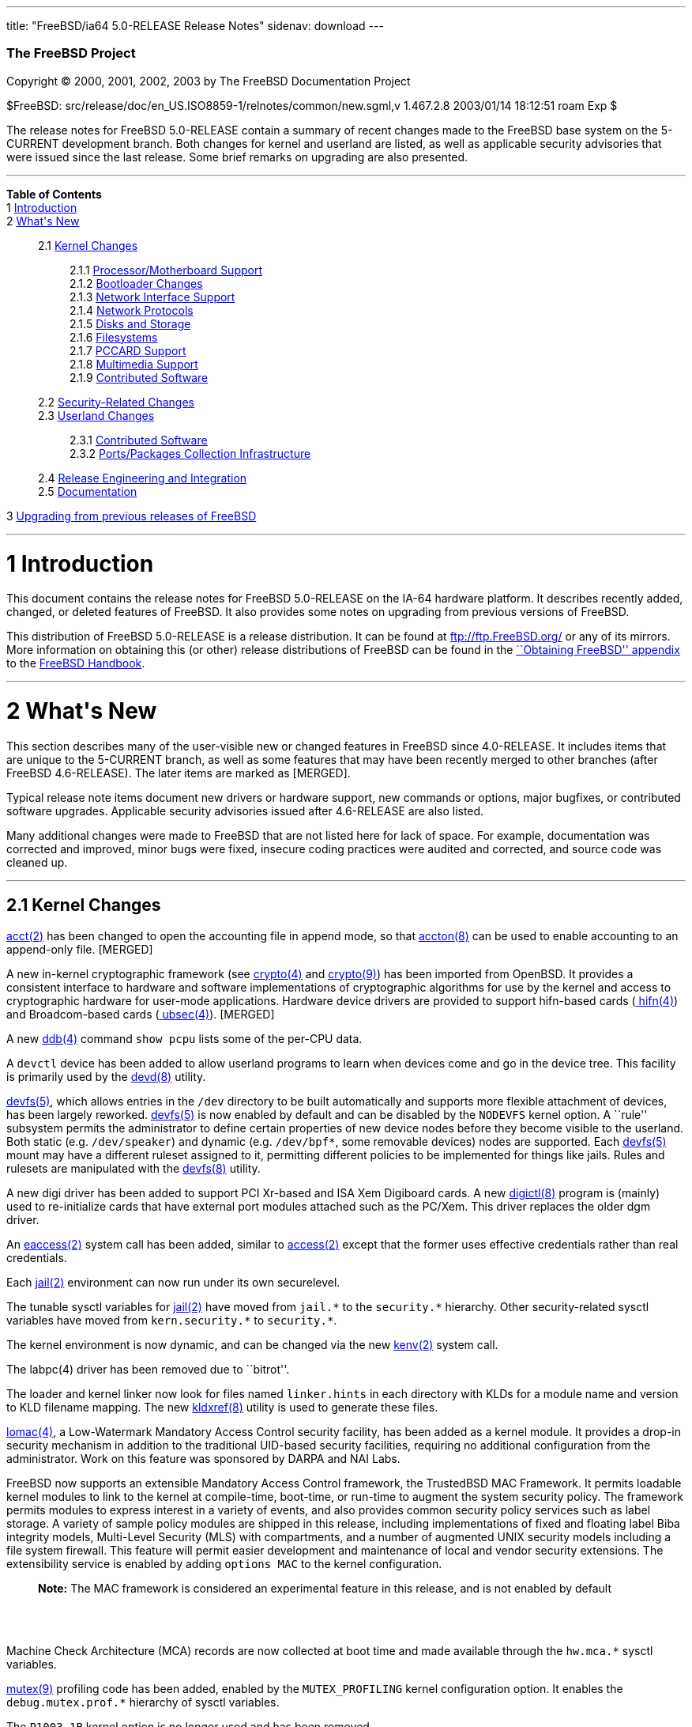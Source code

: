 ---
title: "FreeBSD/ia64 5.0-RELEASE Release Notes"
sidenav: download
---

++++


        <h3 class="CORPAUTHOR">The FreeBSD Project</h3>

        <p class="COPYRIGHT">Copyright &copy; 2000, 2001, 2002,
        2003 by The FreeBSD Documentation Project</p>

        <p class="PUBDATE">$FreeBSD:
        src/release/doc/en_US.ISO8859-1/relnotes/common/new.sgml,v
        1.467.2.8 2003/01/14 18:12:51 roam Exp $<br />
        </p>

        <div>
          <div class="ABSTRACT">
            <a id="AEN12" name="AEN12"></a>

            <p>The release notes for FreeBSD 5.0-RELEASE contain a
            summary of recent changes made to the FreeBSD base
            system on the 5-CURRENT development branch. Both
            changes for kernel and userland are listed, as well as
            applicable security advisories that were issued since
            the last release. Some brief remarks on upgrading are
            also presented.</p>
          </div>
        </div>
        <hr />
      </div>

      <div class="TOC">
        <dl>
          <dt><b>Table of Contents</b></dt>

          <dt>1 <a href="#INTRO">Introduction</a></dt>

          <dt>2 <a href="#NEW">What's New</a></dt>

          <dd>
            <dl>
              <dt>2.1 <a href="#KERNEL">Kernel Changes</a></dt>

              <dd>
                <dl>
                  <dt>2.1.1 <a href="#AEN401">Processor/Motherboard
                  Support</a></dt>

                  <dt>2.1.2 <a href="#AEN439">Bootloader
                  Changes</a></dt>

                  <dt>2.1.3 <a href="#AEN462">Network Interface
                  Support</a></dt>

                  <dt>2.1.4 <a href="#AEN727">Network
                  Protocols</a></dt>

                  <dt>2.1.5 <a href="#AEN908">Disks and
                  Storage</a></dt>

                  <dt>2.1.6 <a href="#AEN1150">Filesystems</a></dt>

                  <dt>2.1.7 <a href="#AEN1247">PCCARD
                  Support</a></dt>

                  <dt>2.1.8 <a href="#AEN1270">Multimedia
                  Support</a></dt>

                  <dt>2.1.9 <a href="#AEN1301">Contributed
                  Software</a></dt>
                </dl>
              </dd>

              <dt>2.2 <a href="#SECURITY">Security-Related
              Changes</a></dt>

              <dt>2.3 <a href="#USERLAND">Userland Changes</a></dt>

              <dd>
                <dl>
                  <dt>2.3.1 <a href="#AEN3866">Contributed
                  Software</a></dt>

                  <dt>2.3.2 <a href="#AEN4323">Ports/Packages
                  Collection Infrastructure</a></dt>
                </dl>
              </dd>

              <dt>2.4 <a href="#AEN4441">Release Engineering and
              Integration</a></dt>

              <dt>2.5 <a href="#AEN4466">Documentation</a></dt>
            </dl>
          </dd>

          <dt>3 <a href="#UPGRADE">Upgrading from previous releases
          of FreeBSD</a></dt>
        </dl>
      </div>

      <div class="SECT1">
        <hr />

        <h1 class="SECT1"><a id="INTRO" name="INTRO">1
        Introduction</a></h1>

        <p>This document contains the release notes for FreeBSD
        5.0-RELEASE on the IA-64 hardware platform. It describes
        recently added, changed, or deleted features of FreeBSD. It
        also provides some notes on upgrading from previous
        versions of FreeBSD.</p>

        <p>This distribution of FreeBSD 5.0-RELEASE is a release
        distribution. It can be found at <a
        href="ftp://ftp.FreeBSD.org/"
        target="_top">ftp://ftp.FreeBSD.org/</a> or any of its
        mirrors. More information on obtaining this (or other)
        release distributions of FreeBSD can be found in the <a
        href="http://www.FreeBSD.org/doc/en_US.ISO8859-1/books/handbook/mirrors.html"
         target="_top">``Obtaining FreeBSD'' appendix</a> to the <a
        href="http://www.FreeBSD.org/doc/en_US.ISO8859-1/books/handbook/"
         target="_top">FreeBSD Handbook</a>.</p>
      </div>

      <div class="SECT1">
        <hr />

        <h1 class="SECT1"><a id="NEW" name="NEW">2 What's
        New</a></h1>

        <p>This section describes many of the user-visible new or
        changed features in FreeBSD since 4.0-RELEASE. It includes
        items that are unique to the 5-CURRENT branch, as well as
        some features that may have been recently merged to other
        branches (after FreeBSD 4.6-RELEASE). The later items are
        marked as [MERGED].</p>

        <p>Typical release note items document new drivers or
        hardware support, new commands or options, major bugfixes,
        or contributed software upgrades. Applicable security
        advisories issued after 4.6-RELEASE are also listed.</p>

        <p>Many additional changes were made to FreeBSD that are
        not listed here for lack of space. For example,
        documentation was corrected and improved, minor bugs were
        fixed, insecure coding practices were audited and
        corrected, and source code was cleaned up.</p>

        <div class="SECT2">
          <hr />

          <h2 class="SECT2"><a id="KERNEL" name="KERNEL">2.1 Kernel
          Changes</a></h2>

          <p><a
          href="http://www.FreeBSD.org/cgi/man.cgi?query=acct&sektion=2&manpath=FreeBSD+5.0-RELEASE">
          <span class="CITEREFENTRY"><span
          class="REFENTRYTITLE">acct</span>(2)</span></a> has been
          changed to open the accounting file in append mode, so
          that <a
          href="http://www.FreeBSD.org/cgi/man.cgi?query=accton&sektion=8&manpath=FreeBSD+5.0-RELEASE">
          <span class="CITEREFENTRY"><span
          class="REFENTRYTITLE">accton</span>(8)</span></a> can be
          used to enable accounting to an append-only file.
          [MERGED]</p>

          <p>A new in-kernel cryptographic framework (see <a
          href="http://www.FreeBSD.org/cgi/man.cgi?query=crypto&sektion=4&manpath=FreeBSD+5.0-RELEASE">
          <span class="CITEREFENTRY"><span
          class="REFENTRYTITLE">crypto</span>(4)</span></a> and <a
          href="http://www.FreeBSD.org/cgi/man.cgi?query=crypto&sektion=9&manpath=FreeBSD+5.0-RELEASE">
          <span class="CITEREFENTRY"><span
          class="REFENTRYTITLE">crypto</span>(9)</span></a>) has
          been imported from OpenBSD. It provides a consistent
          interface to hardware and software implementations of
          cryptographic algorithms for use by the kernel and access
          to cryptographic hardware for user-mode applications.
          Hardware device drivers are provided to support
          hifn-based cards (<a
          href="http://www.FreeBSD.org/cgi/man.cgi?query=hifn&sektion=4&manpath=FreeBSD+5.0-RELEASE">
          <span class="CITEREFENTRY"><span
          class="REFENTRYTITLE">hifn</span>(4)</span></a>) and
          Broadcom-based cards (<a
          href="http://www.FreeBSD.org/cgi/man.cgi?query=ubsec&sektion=4&manpath=FreeBSD+5.0-RELEASE">
          <span class="CITEREFENTRY"><span
          class="REFENTRYTITLE">ubsec</span>(4)</span></a>).
          [MERGED]</p>

          <p>A new <a
          href="http://www.FreeBSD.org/cgi/man.cgi?query=ddb&sektion=4&manpath=FreeBSD+5.0-RELEASE">
          <span class="CITEREFENTRY"><span
          class="REFENTRYTITLE">ddb</span>(4)</span></a> command
          <tt class="COMMAND">show pcpu</tt> lists some of the
          per-CPU data.</p>

          <p>A <tt class="FILENAME">devctl</tt> device has been
          added to allow userland programs to learn when devices
          come and go in the device tree. This facility is
          primarily used by the <a
          href="http://www.FreeBSD.org/cgi/man.cgi?query=devd&sektion=8&manpath=FreeBSD+5.0-RELEASE">
          <span class="CITEREFENTRY"><span
          class="REFENTRYTITLE">devd</span>(8)</span></a>
          utility.</p>

          <p><a
          href="http://www.FreeBSD.org/cgi/man.cgi?query=devfs&sektion=5&manpath=FreeBSD+5.0-RELEASE">
          <span class="CITEREFENTRY"><span
          class="REFENTRYTITLE">devfs</span>(5)</span></a>, which
          allows entries in the <tt class="FILENAME">/dev</tt>
          directory to be built automatically and supports more
          flexible attachment of devices, has been largely
          reworked. <a
          href="http://www.FreeBSD.org/cgi/man.cgi?query=devfs&sektion=5&manpath=FreeBSD+5.0-RELEASE">
          <span class="CITEREFENTRY"><span
          class="REFENTRYTITLE">devfs</span>(5)</span></a> is now
          enabled by default and can be disabled by the <tt
          class="LITERAL">NODEVFS</tt> kernel option. A ``rule''
          subsystem permits the administrator to define certain
          properties of new device nodes before they become visible
          to the userland. Both static (e.g. <tt
          class="FILENAME">/dev/speaker</tt>) and dynamic (e.g. <tt
          class="FILENAME">/dev/bpf*</tt>, some removable devices)
          nodes are supported. Each <a
          href="http://www.FreeBSD.org/cgi/man.cgi?query=devfs&sektion=5&manpath=FreeBSD+5.0-RELEASE">
          <span class="CITEREFENTRY"><span
          class="REFENTRYTITLE">devfs</span>(5)</span></a> mount
          may have a different ruleset assigned to it, permitting
          different policies to be implemented for things like
          jails. Rules and rulesets are manipulated with the <a
          href="http://www.FreeBSD.org/cgi/man.cgi?query=devfs&sektion=8&manpath=FreeBSD+5.0-RELEASE">
          <span class="CITEREFENTRY"><span
          class="REFENTRYTITLE">devfs</span>(8)</span></a>
          utility.</p>

          <p>A new digi driver has been added to support PCI
          Xr-based and ISA Xem Digiboard cards. A new <a
          href="http://www.FreeBSD.org/cgi/man.cgi?query=digictl&sektion=8&manpath=FreeBSD+5.0-RELEASE">
          <span class="CITEREFENTRY"><span
          class="REFENTRYTITLE">digictl</span>(8)</span></a>
          program is (mainly) used to re-initialize cards that have
          external port modules attached such as the PC/Xem. This
          driver replaces the older dgm driver.</p>

          <p>An <a
          href="http://www.FreeBSD.org/cgi/man.cgi?query=eaccess&sektion=2&manpath=FreeBSD+5.0-RELEASE">
          <span class="CITEREFENTRY"><span
          class="REFENTRYTITLE">eaccess</span>(2)</span></a> system
          call has been added, similar to <a
          href="http://www.FreeBSD.org/cgi/man.cgi?query=access&sektion=2&manpath=FreeBSD+5.0-RELEASE">
          <span class="CITEREFENTRY"><span
          class="REFENTRYTITLE">access</span>(2)</span></a> except
          that the former uses effective credentials rather than
          real credentials.</p>

          <p>Each <a
          href="http://www.FreeBSD.org/cgi/man.cgi?query=jail&sektion=2&manpath=FreeBSD+5.0-RELEASE">
          <span class="CITEREFENTRY"><span
          class="REFENTRYTITLE">jail</span>(2)</span></a>
          environment can now run under its own securelevel.</p>

          <p>The tunable sysctl variables for <a
          href="http://www.FreeBSD.org/cgi/man.cgi?query=jail&sektion=2&manpath=FreeBSD+5.0-RELEASE">
          <span class="CITEREFENTRY"><span
          class="REFENTRYTITLE">jail</span>(2)</span></a> have
          moved from <tt class="VARNAME">jail.*</tt> to the <tt
          class="VARNAME">security.*</tt> hierarchy. Other
          security-related sysctl variables have moved from <tt
          class="VARNAME">kern.security.*</tt> to <tt
          class="VARNAME">security.*</tt>.</p>

          <p>The kernel environment is now dynamic, and can be
          changed via the new <a
          href="http://www.FreeBSD.org/cgi/man.cgi?query=kenv&sektion=2&manpath=FreeBSD+5.0-RELEASE">
          <span class="CITEREFENTRY"><span
          class="REFENTRYTITLE">kenv</span>(2)</span></a> system
          call.</p>

          <p>The labpc(4) driver has been removed due to
          ``bitrot''.</p>

          <p>The loader and kernel linker now look for files named
          <tt class="FILENAME">linker.hints</tt> in each directory
          with KLDs for a module name and version to KLD filename
          mapping. The new <a
          href="http://www.FreeBSD.org/cgi/man.cgi?query=kldxref&sektion=8&manpath=FreeBSD+5.0-RELEASE">
          <span class="CITEREFENTRY"><span
          class="REFENTRYTITLE">kldxref</span>(8)</span></a>
          utility is used to generate these files.</p>

          <p><a
          href="http://www.FreeBSD.org/cgi/man.cgi?query=lomac&sektion=4&manpath=FreeBSD+5.0-RELEASE">
          <span class="CITEREFENTRY"><span
          class="REFENTRYTITLE">lomac</span>(4)</span></a>, a
          Low-Watermark Mandatory Access Control security facility,
          has been added as a kernel module. It provides a drop-in
          security mechanism in addition to the traditional
          UID-based security facilities, requiring no additional
          configuration from the administrator. Work on this
          feature was sponsored by DARPA and NAI Labs.</p>

          <p>FreeBSD now supports an extensible Mandatory Access
          Control framework, the TrustedBSD MAC Framework. It
          permits loadable kernel modules to link to the kernel at
          compile-time, boot-time, or run-time to augment the
          system security policy. The framework permits modules to
          express interest in a variety of events, and also
          provides common security policy services such as label
          storage. A variety of sample policy modules are shipped
          in this release, including implementations of fixed and
          floating label Biba integrity models, Multi-Level
          Security (MLS) with compartments, and a number of
          augmented UNIX security models including a file system
          firewall. This feature will permit easier development and
          maintenance of local and vendor security extensions. The
          extensibility service is enabled by adding <tt
          class="LITERAL">options MAC</tt> to the kernel
          configuration.</p>

          <div class="NOTE">
            <blockquote class="NOTE">
              <p><b>Note:</b> The MAC framework is considered an
              experimental feature in this release, and is not
              enabled by default</p>
            </blockquote>
          </div>
          <br />
          <br />

          <p>Machine Check Architecture (MCA) records are now
          collected at boot time and made available through the <tt
          class="VARNAME">hw.mca.*</tt> sysctl variables.</p>

          <p><a
          href="http://www.FreeBSD.org/cgi/man.cgi?query=mutex&sektion=9&manpath=FreeBSD+5.0-RELEASE">
          <span class="CITEREFENTRY"><span
          class="REFENTRYTITLE">mutex</span>(9)</span></a>
          profiling code has been added, enabled by the <tt
          class="LITERAL">MUTEX_PROFILING</tt> kernel configuration
          option. It enables the <tt
          class="VARNAME">debug.mutex.prof.*</tt> hierarchy of
          sysctl variables.</p>

          <p>The <tt class="LITERAL">P1003_1B</tt> kernel option is
          no longer used and has been removed.</p>

          <p>The <a
          href="http://www.FreeBSD.org/cgi/man.cgi?query=random&sektion=4&manpath=FreeBSD+5.0-RELEASE">
          <span class="CITEREFENTRY"><span
          class="REFENTRYTITLE">random</span>(4)</span></a> device
          has been rewritten to use the <b
          class="APPLICATION">Yarrow</b> algorithm. It harvests
          entropy from a variety of interrupt sources, including
          the console devices, Ethernet and point-to-point network
          interfaces, and mass-storage devices. Entropy from the <a
          href="http://www.FreeBSD.org/cgi/man.cgi?query=random&sektion=4&manpath=FreeBSD+5.0-RELEASE">
          <span class="CITEREFENTRY"><span
          class="REFENTRYTITLE">random</span>(4)</span></a> device
          is now periodically saved to files in <tt
          class="FILENAME">/var/db/entropy</tt>, as well as at
          shutdown time. The semantics of <tt
          class="FILENAME">/dev/random</tt> have changed; it never
          blocks waiting for entropy bits but generates a stream of
          pseudo-random data and now behaves exactly as <tt
          class="FILENAME">/dev/urandom</tt>.</p>

          <p>A new kernel option, <tt class="LITERAL">options
          REGRESSION</tt>, enables interfaces and functionality
          intended for use during correctness and regression
          testing.</p>

          <p><tt class="LITERAL">RLIMIT_VMEM</tt> support has been
          added. This feature defines a new resource limit that
          covers a process's entire virtual memory space, including
          <a
          href="http://www.FreeBSD.org/cgi/man.cgi?query=mmap&sektion=2&manpath=FreeBSD+5.0-RELEASE">
          <span class="CITEREFENTRY"><span
          class="REFENTRYTITLE">mmap</span>(2)</span></a> space.
          This limit can be configured in <a
          href="http://www.FreeBSD.org/cgi/man.cgi?query=login.conf&sektion=5&manpath=FreeBSD+5.0-RELEASE">
          <span class="CITEREFENTRY"><span
          class="REFENTRYTITLE">login.conf</span>(5)</span></a> via
          the new <tt class="VARNAME">vmemoryuse</tt> variable.
          [MERGED]</p>

          <p>A bug in the <a
          href="http://www.FreeBSD.org/cgi/man.cgi?query=sendfile&sektion=2&manpath=FreeBSD+5.0-RELEASE">
          <span class="CITEREFENTRY"><span
          class="REFENTRYTITLE">sendfile</span>(2)</span></a>
          system call, in which headers counted against the size of
          the file to be sent, has been fixed. [MERGED]</p>

          <p>The <a
          href="http://www.FreeBSD.org/cgi/man.cgi?query=syscons&sektion=4&manpath=FreeBSD+5.0-RELEASE">
          <span class="CITEREFENTRY"><span
          class="REFENTRYTITLE">syscons</span>(4)</span></a> driver
          now supports keyboard-controlled pasting, by default
          bound to <b class="KEYCAP">Shift</b>-<b
          class="KEYCAP">Insert</b>.</p>

          <p>The uaudio driver, for USB audio devices, has been
          added. [MERGED]</p>

          <p>The <a
          href="http://www.FreeBSD.org/cgi/man.cgi?query=ucom&sektion=4&manpath=FreeBSD+5.0-RELEASE">
          <span class="CITEREFENTRY"><span
          class="REFENTRYTITLE">ucom</span>(4)</span></a> device
          driver has been added, to support USB modems, serial
          devices, and other programs that need to look like a tty.
          The related <a
          href="http://www.FreeBSD.org/cgi/man.cgi?query=uftdi&sektion=4&manpath=FreeBSD+5.0-RELEASE">
          <span class="CITEREFENTRY"><span
          class="REFENTRYTITLE">uftdi</span>(4)</span></a>, <a
          href="http://www.FreeBSD.org/cgi/man.cgi?query=uplcom&sektion=4&manpath=FreeBSD+5.0-RELEASE">
          <span class="CITEREFENTRY"><span
          class="REFENTRYTITLE">uplcom</span>(4)</span></a>, <a
          href="http://www.FreeBSD.org/cgi/man.cgi?query=uvscom&sektion=4&manpath=FreeBSD+5.0-RELEASE">
          <span class="CITEREFENTRY"><span
          class="REFENTRYTITLE">uvscom</span>(4)</span></a> drivers
          provide specific support for FTDI serial adapters, the
          Prolific PL-2303 serial adapter and the SUNTAC Slipper U
          VS-10U, respectively. [MERGED]</p>

          <p>To increase security, the <tt
          class="LITERAL">UCONSOLE</tt> kernel configuration option
          has been removed.</p>

          <p>The <tt class="LITERAL">USER_LDT</tt> kernel option is
          now activated by default.</p>

          <p>The <a
          href="http://www.FreeBSD.org/cgi/man.cgi?query=uvisor&sektion=4&manpath=FreeBSD+5.0-RELEASE">
          <span class="CITEREFENTRY"><span
          class="REFENTRYTITLE">uvisor</span>(4)</span></a> driver
          for connecting Handspring Visors via USB has been added.
          [MERGED]</p>

          <p>A VESA S3 linear framebuffer driver has been
          added.</p>

          <p>The kernel crashdump infrastructure has been revised,
          to support new platforms and in general clean up the
          logic in the code. One implication of this change is that
          the on-disk format for kernel dumps has changed, and is
          now byte-order-agnostic.</p>

          <p>Extremely large swap areas (&gt;67 GB) no longer panic
          the system.</p>

          <p>Linker sets are now self-contained; gensetdefs(8) is
          unnecessary and has been removed.</p>

          <p>It is now possible to hardwire kernel environment
          variables (such as tunables) at compile-time using <a
          href="http://www.FreeBSD.org/cgi/man.cgi?query=config&sektion=8&manpath=FreeBSD+5.0-RELEASE">
          <span class="CITEREFENTRY"><span
          class="REFENTRYTITLE">config</span>(8)</span></a>'s <tt
          class="LITERAL">ENV</tt> directive.</p>

          <p>Idle zeroing of pages can be enabled with the <tt
          class="VARNAME">vm.idlezero_enable</tt> sysctl
          variable.</p>

          <p>The FreeBSD kernel scheduler now supports
          Kernel-Scheduled Entities (KSEs), which provides support
          for multiple threads of execution per process similar to
          Scheduler Activations. At this point, the kernel has most
          of the changes needed to support threading. The kernel
          scheduler can schedule multiple threads per process, but
          only on a single CPU at a time. More information can be
          found in <a
          href="http://www.FreeBSD.org/cgi/man.cgi?query=kse&sektion=2&manpath=FreeBSD+5.0-RELEASE">
          <span class="CITEREFENTRY"><span
          class="REFENTRYTITLE">kse</span>(2)</span></a>.</p>

          <div class="NOTE">
            <blockquote class="NOTE">
              <p><b>Note:</b> KSE is a work in progress.</p>
            </blockquote>
          </div>
          <br />
          <br />

          <p>The kernel now has support for multiple low-level
          console devices. The new <a
          href="http://www.FreeBSD.org/cgi/man.cgi?query=conscontrol&sektion=8&manpath=FreeBSD+5.0-RELEASE">
          <span class="CITEREFENTRY"><span
          class="REFENTRYTITLE">conscontrol</span>(8)</span></a>
          utility helps to manage the different consoles.</p>

          <p>The kernel memory allocator is now a slab memory
          allocator, similar to that used in Solaris. This is a
          SMP-safe memory allocator that has near-linear
          performance as the number of CPUs increases. It also
          allows for reduced memory fragmentation.</p>

          <div class="SECT3">
            <hr />

            <h3 class="SECT3"><a id="AEN401" name="AEN401">2.1.1
            Processor/Motherboard Support</a></h3>

            <p>SMP support has been largely reworked, incorporating
            code from BSD/OS 5.0. One of the main features of SMPng
            (``SMP Next Generation'') is to allow more processes to
            run in kernel, without the need for spin locks that can
            dramatically reduce the efficiency of multiple
            processors. Interrupt handlers now have contexts
            associated with them that allow them to be blocked,
            which reduces the need to lock out interrupts.</p>
          </div>

          <div class="SECT3">
            <hr />

            <h3 class="SECT3"><a id="AEN439" name="AEN439">2.1.2
            Bootloader Changes</a></h3>

            <p>The kernel and modules have been moved to the
            directory <tt class="FILENAME">/boot/kernel</tt>, so
            they can be easily manipulated together. The boot
            loader has been updated to make this change as seamless
            as possible.</p>
          </div>

          <div class="SECT3">
            <hr />

            <h3 class="SECT3"><a id="AEN462" name="AEN462">2.1.3
            Network Interface Support</a></h3>

            <p>The <a
            href="http://www.FreeBSD.org/cgi/man.cgi?query=dc&sektion=4&manpath=FreeBSD+5.0-RELEASE">
            <span class="CITEREFENTRY"><span
            class="REFENTRYTITLE">dc</span>(4)</span></a> driver
            now supports NICs based on the Xircom 3201 and Conexant
            LANfinity RS7112 chips.</p>

            <p>The lmc driver has been added to support LAN Media
            Corp WAN adapters based on the DEC ``Tulip'' PCI Fast
            Ethernet controller.</p>

            <p>The <a
            href="http://www.FreeBSD.org/cgi/man.cgi?query=stf&sektion=4&manpath=FreeBSD+5.0-RELEASE">
            <span class="CITEREFENTRY"><span
            class="REFENTRYTITLE">stf</span>(4)</span></a> device
            is now clonable.</p>

            <p>The <a
            href="http://www.FreeBSD.org/cgi/man.cgi?query=tx&sektion=4&manpath=FreeBSD+5.0-RELEASE">
            <span class="CITEREFENTRY"><span
            class="REFENTRYTITLE">tx</span>(4)</span></a> driver
            now supports true multicast filtering.</p>

            <p>Network devices now automatically appear as special
            files in <tt class="FILENAME">/dev/net</tt>. Interface
            hardware ioctls (not protocol or routing) can be
            performed on these devices. The <tt
            class="VARNAME">SIOCGIFCONF</tt> ioctl may be performed
            on the special <tt class="FILENAME">/dev/network</tt>
            node.</p>

            <p>``Zero copy'' support has been added to the
            networking stack. This feature can eliminate a copy of
            network data between the kernel and userland, which is
            one of the more significant bottlenecks in network
            throughput. The send-side code should work with almost
            any network adapter, while the receive-side code
            requires a network adapter with an MTU of at least one
            memory page size (for example, jumbo frames on Gigabit
            Ethernet). For more information, see <a
            href="http://www.FreeBSD.org/cgi/man.cgi?query=zero_copy&sektion=9&manpath=FreeBSD+5.0-RELEASE">
            <span class="CITEREFENTRY"><span
            class="REFENTRYTITLE">zero_copy</span>(9)</span></a>.</p>
          </div>

          <div class="SECT3">
            <hr />

            <h3 class="SECT3"><a id="AEN727" name="AEN727">2.1.4
            Network Protocols</a></h3>

            <p>A <tt class="LITERAL">FAST_IPSEC</tt> kernel option
            now allows the IPsec implementation to use the kernel
            <a
            href="http://www.FreeBSD.org/cgi/man.cgi?query=crypto&sektion=4&manpath=FreeBSD+5.0-RELEASE">
            <span class="CITEREFENTRY"><span
            class="REFENTRYTITLE">crypto</span>(4)</span></a>
            framework, along with its support for hardware
            cryptographic acceleration.</p>

            <div class="NOTE">
              <blockquote class="NOTE">
                <p><b>Note:</b> The <tt
                class="LITERAL">FAST_IPSEC</tt> and <tt
                class="LITERAL">IPSEC</tt> options are mutually
                exclusive.</p>
              </blockquote>
            </div>

            <div class="NOTE">
              <blockquote class="NOTE">
                <p><b>Note:</b> The <tt
                class="LITERAL">FAST_IPSEC</tt> option is, at the
                moment, not compatible with IPv6 or the <tt
                class="LITERAL">INET6</tt> option.</p>
              </blockquote>
            </div>
            <br />
            <br />

            <p>A <a
            href="http://www.FreeBSD.org/cgi/man.cgi?query=gre&sektion=4&manpath=FreeBSD+5.0-RELEASE">
            <span class="CITEREFENTRY"><span
            class="REFENTRYTITLE">gre</span>(4)</span></a> driver,
            which can encapsulate IP packets using GRE (RFC 1701)
            or minimal IP encapsulation for Mobile IP (RFC 2004),
            has been added. [MERGED]</p>

            <p>ICMP ECHO and TSTAMP replies are now rate limited.
            TCP RSTs generated due to packets sent to open and
            unopen ports are now limited by separate counters. Each
            rate limiting queue now has its own description.</p>

            <p>ICMP Source Quench messages are no longer generated
            for forwarded packets. The old behavior can be
            re-enabled with the <tt
            class="VARNAME">net.inet.ip.sendsourcequench</tt>
            sysctl variable.</p>

            <p>IP multicast now works on VLAN devices. Several
            other bugs in the VLAN code have also been fixed.</p>

            <p><a
            href="http://www.FreeBSD.org/cgi/man.cgi?query=ipfw&sektion=4&manpath=FreeBSD+5.0-RELEASE">
            <span class="CITEREFENTRY"><span
            class="REFENTRYTITLE">ipfw</span>(4)</span></a> has
            been re-implemented (the new version is commonly
            referred to as ``IPFW2''). It now uses variable-sized
            representation of rules in the kernel, similar to <a
            href="http://www.FreeBSD.org/cgi/man.cgi?query=bpf&sektion=4&manpath=FreeBSD+5.0-RELEASE">
            <span class="CITEREFENTRY"><span
            class="REFENTRYTITLE">bpf</span>(4)</span></a>
            instructions. Most of the externally-visible behavior
            (i.e. through <a
            href="http://www.FreeBSD.org/cgi/man.cgi?query=ipfw&sektion=8&manpath=FreeBSD+5.0-RELEASE">
            <span class="CITEREFENTRY"><span
            class="REFENTRYTITLE">ipfw</span>(8)</span></a>) should
            be unchanged, although <a
            href="http://www.FreeBSD.org/cgi/man.cgi?query=ipfw&sektion=8&manpath=FreeBSD+5.0-RELEASE">
            <span class="CITEREFENTRY"><span
            class="REFENTRYTITLE">ipfw</span>(8)</span></a> now
            supports <tt class="LITERAL">or</tt> connectives
            between match fields. [MERGED]</p>

            <p>A new <a
            href="http://www.FreeBSD.org/cgi/man.cgi?query=ng_device&sektion=4&manpath=FreeBSD+5.0-RELEASE">
            <span class="CITEREFENTRY"><span
            class="REFENTRYTITLE">ng_device</span>(4)</span></a>
            netgraph node type has been added, which creates a
            device entry in <tt class="FILENAME">/dev</tt>, to be
            used as the entry point to a networking graph.</p>

            <p>The <a
            href="http://www.FreeBSD.org/cgi/man.cgi?query=ng_gif&sektion=4&manpath=FreeBSD+5.0-RELEASE">
            <span class="CITEREFENTRY"><span
            class="REFENTRYTITLE">ng_gif</span>(4)</span></a> and
            <a
            href="http://www.FreeBSD.org/cgi/man.cgi?query=ng_gif_demux&sektion=4&manpath=FreeBSD+5.0-RELEASE">
            <span class="CITEREFENTRY"><span
            class="REFENTRYTITLE">ng_gif_demux</span>(4)</span></a>
            netgraph nodes, for operating on <a
            href="http://www.FreeBSD.org/cgi/man.cgi?query=gif&sektion=4&manpath=FreeBSD+5.0-RELEASE">
            <span class="CITEREFENTRY"><span
            class="REFENTRYTITLE">gif</span>(4)</span></a> devices,
            have been added.</p>

            <p>The <a
            href="http://www.FreeBSD.org/cgi/man.cgi?query=ng_ip_input&sektion=4&manpath=FreeBSD+5.0-RELEASE">
            <span class="CITEREFENTRY"><span
            class="REFENTRYTITLE">ng_ip_input</span>(4)</span></a>
            netgraph node, for queueing IP packets into the main IP
            input processing code, has been added.</p>

            <p>A new <a
            href="http://www.FreeBSD.org/cgi/man.cgi?query=ng_l2tp&sektion=4&manpath=FreeBSD+5.0-RELEASE">
            <span class="CITEREFENTRY"><span
            class="REFENTRYTITLE">ng_l2tp</span>(4)</span></a>
            netgraph node type, which implements the encapsulation
            layer of the L2TP protocol as described in RFC 2661,
            has been added. [MERGED]</p>

            <p>A new ng_split node type has been added for
            splitting a bidirectional packet flow into two
            unidirectional flows.</p>

            <p>The ephemeral port range used for TCP and UDP has
            been changed to 49152-65535 (the old default was
            1024-5000). This increases the number of concurrent
            outgoing connections/streams.</p>

            <p>The <a
            href="http://www.FreeBSD.org/cgi/man.cgi?query=tcp&sektion=4&manpath=FreeBSD+5.0-RELEASE">
            <span class="CITEREFENTRY"><span
            class="REFENTRYTITLE">tcp</span>(4)</span></a>
            protocol's retransmission timer can now be manipulated
            with two sysctl variables, <tt
            class="VARNAME">net.inet.tcp.rexmit_min</tt> and <tt
            class="VARNAME">net.inet.tcp.rexmit_slop</tt>. The
            default has been reduced from one second to 200ms
            (similar to the Linux default) in order to better
            handle hiccups over interactive connections and improve
            recovery over lossy fast connections such as wireless
            links.</p>

            <p>The <a
            href="http://www.FreeBSD.org/cgi/man.cgi?query=tcp&sektion=4&manpath=FreeBSD+5.0-RELEASE">
            <span class="CITEREFENTRY"><span
            class="REFENTRYTITLE">tcp</span>(4)</span></a> protocol
            now has the ability to dynamically limit the send-side
            window to maximize bandwidth and minimize round trip
            times. The feature can be enabled via the <tt
            class="VARNAME">net.inet.tcp.inflight_enable</tt>
            sysctl. [MERGED]</p>
          </div>

          <div class="SECT3">
            <hr />

            <h3 class="SECT3"><a id="AEN908" name="AEN908">2.1.5
            Disks and Storage</a></h3>

            <p>The <a
            href="http://www.FreeBSD.org/cgi/man.cgi?query=ata&sektion=4&manpath=FreeBSD+5.0-RELEASE">
            <span class="CITEREFENTRY"><span
            class="REFENTRYTITLE">ata</span>(4)</span></a> driver
            (along with <a
            href="http://www.FreeBSD.org/cgi/man.cgi?query=burncd&sektion=8&manpath=FreeBSD+5.0-RELEASE">
            <span class="CITEREFENTRY"><span
            class="REFENTRYTITLE">burncd</span>(8)</span></a>) now
            supports writing to media in DVD+RW drives.</p>

            <p>The <a
            href="http://www.FreeBSD.org/cgi/man.cgi?query=ata&sektion=4&manpath=FreeBSD+5.0-RELEASE">
            <span class="CITEREFENTRY"><span
            class="REFENTRYTITLE">ata</span>(4)</span></a> driver
            now supports accessing ATA devices as SCSI devices via
            the CAM layer and drivers (<a
            href="http://www.FreeBSD.org/cgi/man.cgi?query=cd&sektion=4&manpath=FreeBSD+5.0-RELEASE">
            <span class="CITEREFENTRY"><span
            class="REFENTRYTITLE">cd</span>(4)</span></a>, <a
            href="http://www.FreeBSD.org/cgi/man.cgi?query=da&sektion=4&manpath=FreeBSD+5.0-RELEASE">
            <span class="CITEREFENTRY"><span
            class="REFENTRYTITLE">da</span>(4)</span></a>, <a
            href="http://www.FreeBSD.org/cgi/man.cgi?query=st&sektion=4&manpath=FreeBSD+5.0-RELEASE">
            <span class="CITEREFENTRY"><span
            class="REFENTRYTITLE">st</span>(4)</span></a>, and <a
            href="http://www.FreeBSD.org/cgi/man.cgi?query=pass&sektion=4&manpath=FreeBSD+5.0-RELEASE">
            <span class="CITEREFENTRY"><span
            class="REFENTRYTITLE">pass</span>(4)</span></a>). This
            feature requires <tt class="LITERAL">device
            atapicam</tt> in the kernel configuration. More
            information can be found in <a
            href="http://www.FreeBSD.org/cgi/man.cgi?query=atapicam&sektion=4&manpath=FreeBSD+5.0-RELEASE">
            <span class="CITEREFENTRY"><span
            class="REFENTRYTITLE">atapicam</span>(4)</span></a>.
            [MERGED]</p>

            <p>The <a
            href="http://www.FreeBSD.org/cgi/man.cgi?query=ata&sektion=4&manpath=FreeBSD+5.0-RELEASE">
            <span class="CITEREFENTRY"><span
            class="REFENTRYTITLE">ata</span>(4)</span></a> driver
            now has support for the Sil 0680 and VIA 8233/8235
            controllers. [MERGED]</p>

            <p>The <a
            href="http://www.FreeBSD.org/cgi/man.cgi?query=ata&sektion=4&manpath=FreeBSD+5.0-RELEASE">
            <span class="CITEREFENTRY"><span
            class="REFENTRYTITLE">ata</span>(4)</span></a> driver
            now has support for the Acard ATP850, ATP860, and
            ATP865 controllers.</p>

            <p>The <a
            href="http://www.FreeBSD.org/cgi/man.cgi?query=cd&sektion=4&manpath=FreeBSD+5.0-RELEASE">
            <span class="CITEREFENTRY"><span
            class="REFENTRYTITLE">cd</span>(4)</span></a> driver
            now supports the same <tt
            class="LITERAL">CDRIOCREADSPEED</tt> and <tt
            class="LITERAL">CDRIOCWRITESPEED</tt> ioctls that the
            <a
            href="http://www.FreeBSD.org/cgi/man.cgi?query=acd&sektion=4&manpath=FreeBSD+5.0-RELEASE">
            <span class="CITEREFENTRY"><span
            class="REFENTRYTITLE">acd</span>(4)</span></a> driver
            uses for setting the speed of CDROM access.</p>

            <p>The <a
            href="http://www.FreeBSD.org/cgi/man.cgi?query=targ&sektion=4&manpath=FreeBSD+5.0-RELEASE">
            <span class="CITEREFENTRY"><span
            class="REFENTRYTITLE">targ</span>(4)</span></a> driver
            has been rewritten and a new usermode has been added to
            <tt
            class="FILENAME">/usr/share/examples/scsi_target</tt>
            that emulates a direct access device.</p>

            <p>The <a
            href="http://www.FreeBSD.org/cgi/man.cgi?query=fdc&sektion=4&manpath=FreeBSD+5.0-RELEASE">
            <span class="CITEREFENTRY"><span
            class="REFENTRYTITLE">fdc</span>(4)</span></a> floppy
            disk driver has undergone a number of enhancements.
            Density selection for common settings is now automatic;
            the driver is also much more flexible in setting the
            densities of various subdevices.</p>

            <p>The <a
            href="http://www.FreeBSD.org/cgi/man.cgi?query=geom&sektion=4&manpath=FreeBSD+5.0-RELEASE">
            <span class="CITEREFENTRY"><span
            class="REFENTRYTITLE">geom</span>(4)</span></a> disk
            I/O request transformation framework has been added;
            this extensible framework is designed to support a wide
            variety of operations on I/O requests on their way from
            the upper kernel to the device drivers.</p>

            <div class="NOTE">
              <blockquote class="NOTE">
                <p><b>Note:</b> GEOM-enabled kernels no longer
                support ``compatability slices''. This feature
                (supported on the i386 and pc98 only) allowed a
                user to refer to a disk partition without
                specifying an MBR slice (e.g. <tt
                class="FILENAME">/dev/ad0a</tt>); the kernel would
                automatically find the first applicable FreeBSD
                slice and use it. On GEOM-enabled kernels (the
                default), only the full partition names (e.g. <tt
                class="FILENAME">/dev/ad0s1a</tt>) are allowed when
                referring to partitions within MBR slices. This
                change should affect very few users.</p>
              </blockquote>
            </div>
            <br />
            <br />

            <p>A GEOM Based Disk Encryption module has been added.
            It provides denial of access to ``cold disks'', with
            four different cryptographic barriers and up to four
            changeable pass-phrases. Much more information can be
            found in the <a
            href="http://www.FreeBSD.org/cgi/man.cgi?query=gbde&sektion=4&manpath=FreeBSD+5.0-RELEASE">
            <span class="CITEREFENTRY"><span
            class="REFENTRYTITLE">gbde</span>(4)</span></a> manual
            page. The <a
            href="http://www.FreeBSD.org/cgi/man.cgi?query=gbde&sektion=8&manpath=FreeBSD+5.0-RELEASE">
            <span class="CITEREFENTRY"><span
            class="REFENTRYTITLE">gbde</span>(8)</span></a>
            userland utility provides an operation and management
            interface to this module. This feature is not enabled
            by default; it requires <tt class="LITERAL">options
            GEOM_BDE</tt> to be added to a kernel configuration
            file.</p>

            <div class="NOTE">
              <blockquote class="NOTE">
                <p><b>Note:</b> This feature should be considered
                experimental.</p>
              </blockquote>
            </div>
            <br />
            <br />

            <p>The <a
            href="http://www.FreeBSD.org/cgi/man.cgi?query=isp&sektion=4&manpath=FreeBSD+5.0-RELEASE">
            <span class="CITEREFENTRY"><span
            class="REFENTRYTITLE">isp</span>(4)</span></a> driver
            is now proactive about discovering Fibre Channel
            topology changes.</p>

            <p>The <a
            href="http://www.FreeBSD.org/cgi/man.cgi?query=isp&sektion=4&manpath=FreeBSD+5.0-RELEASE">
            <span class="CITEREFENTRY"><span
            class="REFENTRYTITLE">isp</span>(4)</span></a> driver
            now supports target mode for Qlogic SCSI cards,
            including Ultra2 and Ultra3 and dual bus cards.</p>

            <p><a
            href="http://www.FreeBSD.org/cgi/man.cgi?query=md&sektion=4&manpath=FreeBSD+5.0-RELEASE">
            <span class="CITEREFENTRY"><span
            class="REFENTRYTITLE">md</span>(4)</span></a>, the
            memory disk device, has had the functionality of <a
            href="http://www.FreeBSD.org/cgi/man.cgi?query=vn&sektion=4&manpath=FreeBSD+5.0-RELEASE">
            <span class="CITEREFENTRY"><span
            class="REFENTRYTITLE">vn</span>(4)</span></a>
            incorporated into it. <a
            href="http://www.FreeBSD.org/cgi/man.cgi?query=md&sektion=4&manpath=FreeBSD+5.0-RELEASE">
            <span class="CITEREFENTRY"><span
            class="REFENTRYTITLE">md</span>(4)</span></a> devices
            can now be configured by <a
            href="http://www.FreeBSD.org/cgi/man.cgi?query=mdconfig&sektion=8&manpath=FreeBSD+5.0-RELEASE">
            <span class="CITEREFENTRY"><span
            class="REFENTRYTITLE">mdconfig</span>(8)</span></a>. <a
            href="http://www.FreeBSD.org/cgi/man.cgi?query=vn&sektion=4&manpath=FreeBSD+5.0-RELEASE">
            <span class="CITEREFENTRY"><span
            class="REFENTRYTITLE">vn</span>(4)</span></a> has been
            removed. The Memory Filesystem (MFS) has also been
            removed.</p>

            <p>The RAIDframe disk driver has been imported from
            NetBSD. This driver provides software-based RAID 0, 1,
            4, and 5 capabilities, as well as other functionality.
            More information can be found in the <a
            href="http://www.FreeBSD.org/cgi/man.cgi?query=raid&sektion=4&manpath=FreeBSD+5.0-RELEASE">
            <span class="CITEREFENTRY"><span
            class="REFENTRYTITLE">raid</span>(4)</span></a> driver
            manual page. The <a
            href="http://www.FreeBSD.org/cgi/man.cgi?query=raidctl&sektion=8&manpath=FreeBSD+5.0-RELEASE">
            <span class="CITEREFENTRY"><span
            class="REFENTRYTITLE">raidctl</span>(8)</span></a>
            utility is used to configure and unconfigure disk
            arrays. This feature is not enabled by default, and
            requires <tt class="LITERAL">device raidframe</tt> to
            be configured into a kernel.</p>

            <div class="NOTE">
              <blockquote class="NOTE">
                <p><b>Note:</b> This feature should be considered
                experimental.</p>
              </blockquote>
            </div>
            <br />
            <br />

            <p>Some problems in <a
            href="http://www.FreeBSD.org/cgi/man.cgi?query=sa&sektion=4&manpath=FreeBSD+5.0-RELEASE">
            <span class="CITEREFENTRY"><span
            class="REFENTRYTITLE">sa</span>(4)</span></a> error
            handling have been fixed, including the ``tape drive
            spinning indefinitely upon <a
            href="http://www.FreeBSD.org/cgi/man.cgi?query=mt&sektion=1&manpath=FreeBSD+5.0-RELEASE">
            <span class="CITEREFENTRY"><span
            class="REFENTRYTITLE">mt</span>(1)</span></a> <tt
            class="OPTION">stat</tt>'' problem.</p>

            <p>The <tt class="VARNAME">SCSI_DELAY</tt>
            configuration parameter can now be set at boot time and
            runtime via the <tt
            class="VARNAME">kern.cam.scsi_delay</tt>
            tunable/sysctl.</p>

            <p>The trm driver has been added to support SCSI
            adapters using the Tekram TRM-S1040 SCSI chipset.
            [MERGED]</p>
          </div>

          <div class="SECT3">
            <hr />

            <h3 class="SECT3"><a id="AEN1150" name="AEN1150">2.1.6
            Filesystems</a></h3>

            <p>Support for named extended attributes has been added
            to the FreeBSD kernel. This allows the kernel, and
            appropriately privileged userland processes, to tag
            files and directories with attribute data. Extended
            attributes were added to support the TrustedBSD
            Project, in particular ACLs, capability data, and
            mandatory access control labels (see <tt
            class="FILENAME">/usr/src/sys/ufs/ufs/README.extattr</tt>
            for details).</p>

            <p>A filesystem snapshot capability has been added to
            FFS. Details can be found in <tt
            class="FILENAME">/usr/src/sys/ufs/ffs/README.snapshot</tt>.</p>

            <p>When running with Soft Updates, <a
            href="http://www.FreeBSD.org/cgi/man.cgi?query=statfs&sektion=2&manpath=FreeBSD+5.0-RELEASE">
            <span class="CITEREFENTRY"><span
            class="REFENTRYTITLE">statfs</span>(2)</span></a> and
            <a
            href="http://www.FreeBSD.org/cgi/man.cgi?query=df&sektion=1&manpath=FreeBSD+5.0-RELEASE">
            <span class="CITEREFENTRY"><span
            class="REFENTRYTITLE">df</span>(1)</span></a> will
            track the number of blocks and files that are committed
            to being freed.</p>

            <p><a
            href="http://www.FreeBSD.org/cgi/man.cgi?query=kernfs&sektion=5&manpath=FreeBSD+5.0-RELEASE">
            <span class="CITEREFENTRY"><span
            class="REFENTRYTITLE">kernfs</span>(5)</span></a> is
            obsolete and has been retired.</p>

            <p>Client-side NFS locks have been implemented.</p>

            <p>The client-side and server-side of the NFS code in
            the kernel used to be intertwined in various complex
            ways. They have been split apart for ease of
            maintenance and further development.</p>

            <p>Support for filesystem Access Control Lists (ACLs)
            has been introduced, allowing more fine-grained control
            of discretionary access control on files and
            directories. This support was integrated from the
            TrustedBSD Project. More details can be found in <tt
            class="FILENAME">/usr/src/sys/ufs/ufs/README.acls</tt>.</p>

            <p>For consistency, the fdesc, fifo, null, msdos,
            portal, umap, and union filesystems have been renamed
            to fdescfs, fifofs, msdosfs, nullfs, portalfs, umapfs,
            and unionfs. Where applicable, modules and mount_*
            programs have been renamed. Compatibility ``glue'' has
            been added to <a
            href="http://www.FreeBSD.org/cgi/man.cgi?query=mount&sektion=8&manpath=FreeBSD+5.0-RELEASE">
            <span class="CITEREFENTRY"><span
            class="REFENTRYTITLE">mount</span>(8)</span></a> so
            that <tt class="LITERAL">msdos</tt> filesystem entries
            in <a
            href="http://www.FreeBSD.org/cgi/man.cgi?query=fstab&sektion=5&manpath=FreeBSD+5.0-RELEASE">
            <span class="CITEREFENTRY"><span
            class="REFENTRYTITLE">fstab</span>(5)</span></a> will
            work without changes.</p>

            <p>pseudofs, a pseudo-filesystem framework, has been
            added. <a
            href="http://www.FreeBSD.org/cgi/man.cgi?query=linprocfs&sektion=5&manpath=FreeBSD+5.0-RELEASE">
            <span class="CITEREFENTRY"><span
            class="REFENTRYTITLE">linprocfs</span>(5)</span></a>
            and <a
            href="http://www.FreeBSD.org/cgi/man.cgi?query=procfs&sektion=5&manpath=FreeBSD+5.0-RELEASE">
            <span class="CITEREFENTRY"><span
            class="REFENTRYTITLE">procfs</span>(5)</span></a> have
            been modified to use pseudofs.</p>

            <p>Network filesystems (such as NFS and smbfs
            filesystems) listed in <tt
            class="FILENAME">/etc/fstab</tt> can now be properly
            mounted during startup initialization; their mounts are
            deferred until after the network is initialized.</p>

            <p>Read-only support for the Universal Disk Format
            (UDF) has been added. This format is used on
            packet-written CD-RWs and most commercial DVD-Video
            disks. The <a
            href="http://www.FreeBSD.org/cgi/man.cgi?query=mount_udf&sektion=8&manpath=FreeBSD+5.0-RELEASE">
            <span class="CITEREFENTRY"><span
            class="REFENTRYTITLE">mount_udf</span>(8)</span></a>
            command can be used to mount these disks.</p>

            <p>Basic support has been added for the UFS2
            filesystem. Among the new features of UFS2:</p>

            <ul>
              <li>
                <p>The inode has been expanded to 256 bytes to make
                space for 64-bit block pointers.</p>
              </li>

              <li>
                <p>A file-creation time field has been added.</p>
              </li>

              <li>
                <p>A native extended attributes implementation has
                been added, permitting total attribute size stored
                on an inode to be up to twice the filesystem block
                size. This storage is used for Access Control Lists
                and MAC labels, but may also be used by other
                system extensions and user applications.</p>
              </li>
            </ul>
            UFS1 remains the default on-disk format, although UFS2
            can be selected as an option in <a
            href="http://www.FreeBSD.org/cgi/man.cgi?query=newfs&sektion=8&manpath=FreeBSD+5.0-RELEASE">
            <span class="CITEREFENTRY"><span
            class="REFENTRYTITLE">newfs</span>(8)</span></a> or via
            the partitioning screen in <a
            href="http://www.FreeBSD.org/cgi/man.cgi?query=sysinstall&sektion=8&manpath=FreeBSD+5.0-RELEASE">
            <span class="CITEREFENTRY"><span
            class="REFENTRYTITLE">sysinstall</span>(8)</span></a>.
            64-bit platforms can boot from UFS2 root
            filesystems.<br />
            <br />

            <p>To support new features mentioned in this section,
            minor changes have been made to the format of the UFS1
            superblock. These changes may create some compatability
            problems when a system older than FreeBSD 4.7-RELEASE
            attempts to <a
            href="http://www.FreeBSD.org/cgi/man.cgi?query=mount&sektion=8&manpath=FreeBSD+5.0-RELEASE">
            <span class="CITEREFENTRY"><span
            class="REFENTRYTITLE">mount</span>(8)</span></a> or <a
            href="http://www.FreeBSD.org/cgi/man.cgi?query=fsck&sektion=8&manpath=FreeBSD+5.0-RELEASE">
            <span class="CITEREFENTRY"><span
            class="REFENTRYTITLE">fsck</span>(8)</span></a> a local
            UFS1 filesystem created by FreeBSD 5.0-RELEASE or
            later. FreeBSD 4.7-RELEASE and later are fully
            compatible. This situation typically arises on a
            dual-boot machine with multiple versions of FreeBSD
            installed.</p>
          </div>

          <div class="SECT3">
            <hr />

            <h3 class="SECT3"><a id="AEN1247" name="AEN1247">2.1.7
            PCCARD Support</a></h3>

            <p>&#13;</p>
          </div>

          <div class="SECT3">
            <hr />

            <h3 class="SECT3"><a id="AEN1270" name="AEN1270">2.1.8
            Multimedia Support</a></h3>

            <p>A new API has been added for sound cards with
            hardware volume control.</p>
          </div>

          <div class="SECT3">
            <hr />

            <h3 class="SECT3"><a id="AEN1301" name="AEN1301">2.1.9
            Contributed Software</a></h3>

            <p>The Forth Inspired Command Language (<b
            class="APPLICATION">FICL</b>) used in the boot loader
            has been updated to 3.02.</p>

            <p>Support for Advanced Configuration and Power
            Interface (ACPI), a multi-vendor standard for
            configuration and power management, has been added.
            This functionality has been provided by the <b
            class="APPLICATION">Intel ACPI Component
            Architecture</b> project, as of the ACPI CA 20021118
            snapshot. Some backward compatability for applications
            using the older APM standard has been provided.</p>

            <div class="SECT4">
              <hr />

              <h4 class="SECT4"><a id="AEN1307"
              name="AEN1307">2.1.9.1 IPFilter</a></h4>

              <p><b class="APPLICATION">IPFilter</b> has been
              updated to 3.4.29. [MERGED]</p>
            </div>

            <div class="SECT4">
              <hr />

              <h4 class="SECT4"><a id="KAME-KERNEL"
              name="KAME-KERNEL">2.1.9.3 KAME</a></h4>
            </div>
          </div>
        </div>

        <div class="SECT2">
          <hr />

          <h2 class="SECT2"><a id="SECURITY" name="SECURITY">2.2
          Security-Related Changes</a></h2>

          <p>A buffer overflow in the resolver, which could be
          exploited by a malicious domain name server or an
          attacker forging DNS messages, has been fixed. See
          security advisory <a
          href="ftp://ftp.FreeBSD.org/pub/FreeBSD/CERT/advisories/FreeBSD-SA-02:28.resolv.asc"
           target="_top">FreeBSD-SA-02:28</a> for more details.
          [MERGED]</p>

          <p>A buffer overflow in <a
          href="http://www.FreeBSD.org/cgi/man.cgi?query=tcpdump&sektion=1&manpath=FreeBSD+5.0-RELEASE">
          <span class="CITEREFENTRY"><span
          class="REFENTRYTITLE">tcpdump</span>(1)</span></a>, which
          could be triggered by badly-formed NFS packets, has been
          fixed. See security advisory <a
          href="ftp://ftp.FreeBSD.org/pub/FreeBSD/CERT/advisories/FreeBSD-SA-02:29.tcpdump.asc"
           target="_top">FreeBSD-SA-02:29</a> for more details.
          [MERGED]</p>

          <p><a
          href="http://www.FreeBSD.org/cgi/man.cgi?query=ktrace&sektion=1&manpath=FreeBSD+5.0-RELEASE">
          <span class="CITEREFENTRY"><span
          class="REFENTRYTITLE">ktrace</span>(1)</span></a> can no
          longer trace the operation of formerly privileged
          processes; this prevents the leakage of sensitive
          information that the process could have obtained before
          abandoning its privileges. For a discussion of this
          issue, see security advisory <a
          href="ftp://ftp.FreeBSD.org/pub/FreeBSD/CERT/advisories/FreeBSD-SA-02:30.ktrace.asc"
           target="_top">FreeBSD-SA-02:30</a> for more details.
          [MERGED]</p>

          <p>A race condition in <a
          href="http://www.FreeBSD.org/cgi/man.cgi?query=pppd&sektion=8&manpath=FreeBSD+5.0-RELEASE">
          <span class="CITEREFENTRY"><span
          class="REFENTRYTITLE">pppd</span>(8)</span></a>, which
          could be used to change the permissions of an arbitrary
          file, has been corrected. For more information, see
          security advisory <a
          href="ftp://ftp.FreeBSD.org/pub/FreeBSD/CERT/advisories/FreeBSD-SA-02:32.pppd.asc"
           target="_top">FreeBSD-SA-02:32</a>. [MERGED]</p>

          <p>Multiple buffer overflows in <b
          class="APPLICATION">OpenSSL</b> have been corrected, by
          way of an upgrade to the base system version of <b
          class="APPLICATION">OpenSSL</b>. More details can be
          found in security advisory <a
          href="ftp://ftp.FreeBSD.org/pub/FreeBSD/CERT/advisories/FreeBSD-SA-02:33.openssl.asc"
           target="_top">FreeBSD-SA-02:33</a>. [MERGED]</p>

          <p>A heap buffer overflow in the XDR decoder has been
          fixed. For more details, see security advisory <a
          href="ftp://ftp.FreeBSD.org/pub/FreeBSD/CERT/advisories/FreeBSD-SA-02:34.rpc.asc"
           target="_top">FreeBSD-SA-02:34</a>. [MERGED]</p>

          <p>A bug that could allow local users to read and write
          arbitrary blocks on an FFS filesystem has been corrected.
          More details can be found in security advisory <a
          href="ftp://ftp.FreeBSD.org/pub/FreeBSD/CERT/advisories/FreeBSD-SA-02:35.ffs.asc"
           target="_top">FreeBSD-SA-02:35</a>. [MERGED]</p>

          <p>A bug in the NFS server code, which could allow a
          remote denial of service attack, has been fixed. Security
          advisory <a
          href="ftp://ftp.FreeBSD.org/pub/FreeBSD/CERT/advisories/FreeBSD-SA-02:36.nfs.asc"
           target="_top">FreeBSD-SA-02:36</a> has more details.
          [MERGED]</p>

          <p>A bug that could allow local users to panic a system
          using the <a
          href="http://www.FreeBSD.org/cgi/man.cgi?query=kqueue&sektion=2&manpath=FreeBSD+5.0-RELEASE">
          <span class="CITEREFENTRY"><span
          class="REFENTRYTITLE">kqueue</span>(2)</span></a>
          mechanism has been fixed. More information is contained
          in security advisory <a
          href="ftp://ftp.FreeBSD.org/pub/FreeBSD/CERT/advisories/FreeBSD-SA-02:37.kqueue.asc"
           target="_top">FreeBSD-SA-02:37</a>. [MERGED]</p>

          <p>Several bounds-checking bugs in system calls, which
          could result in some system calls returning a large
          portion of kernel memory, have been fixed. More
          information can be found in security advisory <a
          href="ftp://ftp.FreeBSD.org/pub/FreeBSD/CERT/advisories/FreeBSD-SA-02:38.signed-error.asc"
           target="_top">FreeBSD-SA-02:38</a>. [MERGED]</p>

          <p>A bug that could allow applications using <tt
          class="FILENAME">libkvm</tt> to leak sensitive file
          descriptors has been corrected. (See security advisory <a
          href="ftp://ftp.FreeBSD.org/pub/FreeBSD/CERT/advisories/FreeBSD-SA-02:39.libkvm.asc"
           target="_top">FreeBSD-SA-02:39</a> for more details.)
          [MERGED]</p>

          <p>Buffer overflows in kadmind(8) and k5admin have been
          corrected. More details can be found in security advisory
          <a
          href="ftp://ftp.FreeBSD.org/pub/FreeBSD/CERT/advisories/FreeBSD-SA-02:40.kadmind.asc"
           target="_top">FreeBSD-SA-02:40</a>. [MERGED]</p>

          <p>Errors in <a
          href="http://www.FreeBSD.org/cgi/man.cgi?query=smrsh&sektion=8&manpath=FreeBSD+5.0-RELEASE">
          <span class="CITEREFENTRY"><span
          class="REFENTRYTITLE">smrsh</span>(8)</span></a>, which
          could allow users to circumvent restrictions on what
          programs can be executed, have been fixed. See <a
          href="ftp://ftp.FreeBSD.org/pub/FreeBSD/CERT/advisories/FreeBSD-SA-02:41.smrsh.asc"
           target="_top">FreeBSD-SA-02:41</a> for details.
          [MERGED]</p>

          <p>Buffer overflows in the DNS <a
          href="http://www.FreeBSD.org/cgi/man.cgi?query=resolver&sektion=3&manpath=FreeBSD+5.0-RELEASE">
          <span class="CITEREFENTRY"><span
          class="REFENTRYTITLE">resolver</span>(3)</span></a>,
          which could cause some applications to fail, have been
          corrected. More details are in <a
          href="ftp://ftp.FreeBSD.org/pub/FreeBSD/CERT/advisories/FreeBSD-SA-02:42.resolv.asc"
           target="_top">FreeBSD-SA-02:42</a>. [MERGED]</p>

          <p>Multiple vulnerabilities in <b
          class="APPLICATION">BIND</b> have been fixed, as
          described in <a
          href="ftp://ftp.FreeBSD.org/pub/FreeBSD/CERT/advisories/FreeBSD-SA-02:43.bind.asc"
           target="_top">FreeBSD-SA-02:43</a>. [MERGED]</p>

          <p>A file descriptor leak in the <a
          href="http://www.FreeBSD.org/cgi/man.cgi?query=fpathconf&sektion=2&manpath=FreeBSD+5.0-RELEASE">
          <span class="CITEREFENTRY"><span
          class="REFENTRYTITLE">fpathconf</span>(2)</span></a>
          system call, which could allow a local user to crash the
          system or cause a privilege escalation, has been fixed.
          More details can be found in security advisory <a
          href="ftp://ftp.FreeBSD.org/pub/FreeBSD/CERT/advisories/FreeBSD-SA-02:44.filedesc.asc"
           target="_top">FreeBSD-SA-02:44</a>. [MERGED]</p>
        </div>

        <div class="SECT2">
          <hr />

          <h2 class="SECT2"><a id="USERLAND" name="USERLAND">2.3
          Userland Changes</a></h2>

          <p>Support for creating <a
          href="http://www.FreeBSD.org/cgi/man.cgi?query=a.out&sektion=5&manpath=FreeBSD+5.0-RELEASE">
          <span class="CITEREFENTRY"><span
          class="REFENTRYTITLE">a.out</span>(5)</span></a> format
          executables with the base system compiler toolchain has
          been removed.</p>

          <p><a
          href="http://www.FreeBSD.org/cgi/man.cgi?query=adduser&sektion=8&manpath=FreeBSD+5.0-RELEASE">
          <span class="CITEREFENTRY"><span
          class="REFENTRYTITLE">adduser</span>(8)</span></a> and <a
          href="http://www.FreeBSD.org/cgi/man.cgi?query=rmuser&sektion=8&manpath=FreeBSD+5.0-RELEASE">
          <span class="CITEREFENTRY"><span
          class="REFENTRYTITLE">rmuser</span>(8)</span></a> are now
          <a
          href="http://www.FreeBSD.org/cgi/man.cgi?query=sh&sektion=1&manpath=FreeBSD+5.0-RELEASE">
          <span class="CITEREFENTRY"><span
          class="REFENTRYTITLE">sh</span>(1)</span></a> scripts,
          rather than Perl scripts.</p>

          <p><a
          href="http://www.FreeBSD.org/cgi/man.cgi?query=arp&sektion=8&manpath=FreeBSD+5.0-RELEASE">
          <span class="CITEREFENTRY"><span
          class="REFENTRYTITLE">arp</span>(8)</span></a> now prints
          <tt class="LITERAL">[fddi]</tt> or <tt
          class="LITERAL">[atm]</tt> tags for addresses on
          interfaces of those types.</p>

          <p>The <a
          href="http://www.FreeBSD.org/cgi/man.cgi?query=asa&sektion=1&manpath=FreeBSD+5.0-RELEASE">
          <span class="CITEREFENTRY"><span
          class="REFENTRYTITLE">asa</span>(1)</span></a> utility,
          to interpret FORTRAN carriage-control characters, has
          been added.</p>

          <p><a
          href="http://www.FreeBSD.org/cgi/man.cgi?query=at&sektion=1&manpath=FreeBSD+5.0-RELEASE">
          <span class="CITEREFENTRY"><span
          class="REFENTRYTITLE">at</span>(1)</span></a> now
          supports the <tt class="OPTION">-r</tt> command-line
          option to remove jobs and the <tt class="OPTION">-t</tt>
          option to specify times in POSIX time format.</p>

          <p>The system <a
          href="http://www.FreeBSD.org/cgi/man.cgi?query=awk&sektion=1&manpath=FreeBSD+5.0-RELEASE">
          <span class="CITEREFENTRY"><span
          class="REFENTRYTITLE">awk</span>(1)</span></a> now refers
          to <b class="APPLICATION">BWK awk</b>.</p>

          <p><a
          href="http://www.FreeBSD.org/cgi/man.cgi?query=basename&sektion=1&manpath=FreeBSD+5.0-RELEASE">
          <span class="CITEREFENTRY"><span
          class="REFENTRYTITLE">basename</span>(1)</span></a> now
          accept <tt class="OPTION">-a</tt> and <tt
          class="OPTION">-s</tt> flags, which allow it to perform
          the <a
          href="http://www.FreeBSD.org/cgi/man.cgi?query=basename&sektion=3&manpath=FreeBSD+5.0-RELEASE">
          <span class="CITEREFENTRY"><span
          class="REFENTRYTITLE">basename</span>(3)</span></a>
          function on multiple files.</p>

          <p><a
          href="http://www.FreeBSD.org/cgi/man.cgi?query=biff&sektion=1&manpath=FreeBSD+5.0-RELEASE">
          <span class="CITEREFENTRY"><span
          class="REFENTRYTITLE">biff</span>(1)</span></a> now
          accepts a <tt class="OPTION">b</tt> argument to enable
          ``bell notification'' of new mail (which does not disturb
          the terminal contents as <tt class="COMMAND">biff y</tt>
          would). [MERGED]</p>

          <p><a
          href="http://www.FreeBSD.org/cgi/man.cgi?query=biff&sektion=1&manpath=FreeBSD+5.0-RELEASE">
          <span class="CITEREFENTRY"><span
          class="REFENTRYTITLE">biff</span>(1)</span></a> now uses
          the first terminal associated with the standard input,
          standard output or standard error file descriptor, in
          that order. Thus, it is possible to use the redirection
          facilities of a shell (<tt class="COMMAND">biff n &lt;
          /dev/ttyp1</tt>) to toggle the notification for other
          terminals.</p>

          <p><a
          href="http://www.FreeBSD.org/cgi/man.cgi?query=burncd&sektion=8&manpath=FreeBSD+5.0-RELEASE">
          <span class="CITEREFENTRY"><span
          class="REFENTRYTITLE">burncd</span>(8)</span></a> now
          supports Disk At Once (DAO) mode, selectable via the <tt
          class="OPTION">-d</tt> flag. [MERGED]</p>

          <p><a
          href="http://www.FreeBSD.org/cgi/man.cgi?query=burncd&sektion=8&manpath=FreeBSD+5.0-RELEASE">
          <span class="CITEREFENTRY"><span
          class="REFENTRYTITLE">burncd</span>(8)</span></a> now has
          the ability to write VCDs/SVCDs. [MERGED]</p>

          <p><a
          href="http://www.FreeBSD.org/cgi/man.cgi?query=burncd&sektion=8&manpath=FreeBSD+5.0-RELEASE">
          <span class="CITEREFENTRY"><span
          class="REFENTRYTITLE">burncd</span>(8)</span></a> now
          accepts a value of <tt class="LITERAL">max</tt> for its
          <tt class="OPTION">-s</tt> option to set the drive's
          maximum write speed. [MERGED]</p>

          <p><a
          href="http://www.FreeBSD.org/cgi/man.cgi?query=bzgrep&sektion=1&manpath=FreeBSD+5.0-RELEASE">
          <span class="CITEREFENTRY"><span
          class="REFENTRYTITLE">bzgrep</span>(1)</span></a>, <a
          href="http://www.FreeBSD.org/cgi/man.cgi?query=bzegrep&sektion=1&manpath=FreeBSD+5.0-RELEASE">
          <span class="CITEREFENTRY"><span
          class="REFENTRYTITLE">bzegrep</span>(1)</span></a>, and
          <a
          href="http://www.FreeBSD.org/cgi/man.cgi?query=bzfgrep&sektion=1&manpath=FreeBSD+5.0-RELEASE">
          <span class="CITEREFENTRY"><span
          class="REFENTRYTITLE">bzfgrep</span>(1)</span></a> have
          been added to perform <a
          href="http://www.FreeBSD.org/cgi/man.cgi?query=grep&sektion=1&manpath=FreeBSD+5.0-RELEASE">
          <span class="CITEREFENTRY"><span
          class="REFENTRYTITLE">grep</span>(1)</span></a>-type
          operations on <a
          href="http://www.FreeBSD.org/cgi/man.cgi?query=bzip2&sektion=1&manpath=FreeBSD+5.0-RELEASE">
          <span class="CITEREFENTRY"><span
          class="REFENTRYTITLE">bzip2</span>(1)</span></a>-compressed
          files.</p>

          <p><a
          href="http://www.FreeBSD.org/cgi/man.cgi?query=calendar&sektion=1&manpath=FreeBSD+5.0-RELEASE">
          <span class="CITEREFENTRY"><span
          class="REFENTRYTITLE">calendar</span>(1)</span></a> now
          takes a <tt class="OPTION">-W</tt> option, which operates
          similar to <tt class="OPTION">-A</tt> but without special
          treatment at weekends, and a <tt class="OPTION">-F</tt>
          option to change the notion of ``Friday''.</p>

          <p><a
          href="http://www.FreeBSD.org/cgi/man.cgi?query=catman&sektion=1&manpath=FreeBSD+5.0-RELEASE">
          <span class="CITEREFENTRY"><span
          class="REFENTRYTITLE">catman</span>(1)</span></a> is now
          a C program, instead of a Perl script.</p>

          <p><a
          href="http://www.FreeBSD.org/cgi/man.cgi?query=cdcontrol&sektion=1&manpath=FreeBSD+5.0-RELEASE">
          <span class="CITEREFENTRY"><span
          class="REFENTRYTITLE">cdcontrol</span>(1)</span></a> now
          supports a <tt class="LITERAL">speed</tt> command to set
          the maximum speed to be used by the drive (the maximum
          possible speed can be selected setting the speed to <tt
          class="LITERAL">max</tt>). [MERGED]</p>

          <p>A <a
          href="http://www.FreeBSD.org/cgi/man.cgi?query=check_utility_compat&sektion=3&manpath=FreeBSD+5.0-RELEASE">
          <span class="CITEREFENTRY"><span
          class="REFENTRYTITLE">check_utility_compat</span>(3)</span></a>
          library function has been added to <tt
          class="FILENAME">libc</tt>, to determine whether certain
          FreeBSD base system utilities should behave in FreeBSD
          4-compatible mode or in a ``standard'' mode (default
          standard). The configuration is done <a
          href="http://www.FreeBSD.org/cgi/man.cgi?query=malloc&sektion=3&manpath=FreeBSD+5.0-RELEASE">
          <span class="CITEREFENTRY"><span
          class="REFENTRYTITLE">malloc</span>(3)</span></a>-style,
          with either an environment variable or a symbolic
          link.</p>

          <p><a
          href="http://www.FreeBSD.org/cgi/man.cgi?query=chflags&sektion=1&manpath=FreeBSD+5.0-RELEASE">
          <span class="CITEREFENTRY"><span
          class="REFENTRYTITLE">chflags</span>(1)</span></a> has
          moved from <tt class="FILENAME">/usr/bin</tt> to <tt
          class="FILENAME">/bin</tt>.</p>

          <p><a
          href="http://www.FreeBSD.org/cgi/man.cgi?query=chmod&sektion=1&manpath=FreeBSD+5.0-RELEASE">
          <span class="CITEREFENTRY"><span
          class="REFENTRYTITLE">chmod</span>(1)</span></a> now
          supports a <tt class="OPTION">-h</tt> for changing the
          mode of a symbolic link.</p>

          <p><a
          href="http://www.FreeBSD.org/cgi/man.cgi?query=chmod&sektion=1&manpath=FreeBSD+5.0-RELEASE">
          <span class="CITEREFENTRY"><span
          class="REFENTRYTITLE">chmod</span>(1)</span></a> now
          also, when the mode is modified, prints the old and new
          modes if the <tt class="OPTION">-v</tt> option is
          specified more than once.</p>

          <p><a
          href="http://www.FreeBSD.org/cgi/man.cgi?query=chown&sektion=8&manpath=FreeBSD+5.0-RELEASE">
          <span class="CITEREFENTRY"><span
          class="REFENTRYTITLE">chown</span>(8)</span></a> no
          longer takes <tt class="LITERAL">.</tt> as a user/group
          delimeter. This change was made to support usernames
          containing a <tt class="LITERAL">.</tt> character.</p>

          <p>Use of the <tt class="LITERAL">CSMG_*</tt> macros no
          longer require inclusion of <tt
          class="FILENAME">&lt;sys/param.h&gt;</tt></p>

          <p>A <tt class="FILENAME">compat4x</tt> distribution has
          been added for compatibility with FreeBSD 4-STABLE. It
          includes a subset of the libraries distributed with
          FreeBSD 4.7-RELEASE.</p>

          <p><a
          href="http://www.FreeBSD.org/cgi/man.cgi?query=cp&sektion=1&manpath=FreeBSD+5.0-RELEASE">
          <span class="CITEREFENTRY"><span
          class="REFENTRYTITLE">cp</span>(1)</span></a> now takes a
          (nonstandard) <tt class="OPTION">-n</tt> option to
          automatically answer ``no'' when it would ask to
          overwrite a file. [MERGED]</p>

          <p>A new <a
          href="http://www.FreeBSD.org/cgi/man.cgi?query=csplit&sektion=1&manpath=FreeBSD+5.0-RELEASE">
          <span class="CITEREFENTRY"><span
          class="REFENTRYTITLE">csplit</span>(1)</span></a>
          utility, which splits files based on context, has been
          added.</p>

          <p><a
          href="http://www.FreeBSD.org/cgi/man.cgi?query=ctags&sektion=1&manpath=FreeBSD+5.0-RELEASE">
          <span class="CITEREFENTRY"><span
          class="REFENTRYTITLE">ctags</span>(1)</span></a> now
          creates tags for typedefs, structs, unions, and enums by
          default (implying the <tt class="OPTION">-t</tt> option).
          The new <tt class="OPTION">-T</tt> reverts to the old
          behavior.</p>

          <p>The <a
          href="http://www.FreeBSD.org/cgi/man.cgi?query=daemon&sektion=8&manpath=FreeBSD+5.0-RELEASE">
          <span class="CITEREFENTRY"><span
          class="REFENTRYTITLE">daemon</span>(8)</span></a>
          program, a command-line interface to <a
          href="http://www.FreeBSD.org/cgi/man.cgi?query=daemon&sektion=3&manpath=FreeBSD+5.0-RELEASE">
          <span class="CITEREFENTRY"><span
          class="REFENTRYTITLE">daemon</span>(3)</span></a>, has
          been added. It detaches itself from its controlling
          terminal and executes a program specified on the command
          line. This allows the user to run an arbitrary program as
          if it were written to be a daemon. [MERGED]</p>

          <p>The <a
          href="http://www.FreeBSD.org/cgi/man.cgi?query=devd&sektion=8&manpath=FreeBSD+5.0-RELEASE">
          <span class="CITEREFENTRY"><span
          class="REFENTRYTITLE">devd</span>(8)</span></a> utility,
          a userland daemon that can run arbitrary commands when
          devices come and go in the device tree, has been added.
          This program is a generalization of some of the
          functionality of <a
          href="http://www.FreeBSD.org/cgi/man.cgi?query=pccardd&sektion=8&manpath=FreeBSD+5.0-RELEASE">
          <span class="CITEREFENTRY"><span
          class="REFENTRYTITLE">pccardd</span>(8)</span></a>.</p>

          <div class="NOTE">
            <blockquote class="NOTE">
              <p><b>Note:</b> <a
              href="http://www.FreeBSD.org/cgi/man.cgi?query=devd&sektion=8&manpath=FreeBSD+5.0-RELEASE">
              <span class="CITEREFENTRY"><span
              class="REFENTRYTITLE">devd</span>(8)</span></a> is a
              work in progress.</p>
            </blockquote>
          </div>
          <br />
          <br />

          <p><a
          href="http://www.FreeBSD.org/cgi/man.cgi?query=devinfo&sektion=8&manpath=FreeBSD+5.0-RELEASE">
          <span class="CITEREFENTRY"><span
          class="REFENTRYTITLE">devinfo</span>(8)</span></a>, a
          simple tool to print the device tree and resource usage
          by devices, has been added.</p>

          <p>diskpart(8) has been declared obsolete, and has been
          removed.</p>

          <p><a
          href="http://www.FreeBSD.org/cgi/man.cgi?query=dump&sektion=8&manpath=FreeBSD+5.0-RELEASE">
          <span class="CITEREFENTRY"><span
          class="REFENTRYTITLE">dump</span>(8)</span></a> now
          supports a <tt class="OPTION">-L</tt> flag for dumping
          live UFS and UFS2 filesystems safely. To obtain a
          consistent dump image, <a
          href="http://www.FreeBSD.org/cgi/man.cgi?query=dump&sektion=8&manpath=FreeBSD+5.0-RELEASE">
          <span class="CITEREFENTRY"><span
          class="REFENTRYTITLE">dump</span>(8)</span></a> takes a
          snapshot of the filesystem and performs the dump on the
          snapshot. The snapshot is removed when the dump is
          complete.</p>

          <p><a
          href="http://www.FreeBSD.org/cgi/man.cgi?query=dump&sektion=8&manpath=FreeBSD+5.0-RELEASE">
          <span class="CITEREFENTRY"><span
          class="REFENTRYTITLE">dump</span>(8)</span></a> now
          supports a new <tt class="OPTION">-S</tt> flag to allow
          it to just print out the dump size estimates and exit.
          [MERGED]</p>

          <p><a
          href="http://www.FreeBSD.org/cgi/man.cgi?query=expr&sektion=1&manpath=FreeBSD+5.0-RELEASE">
          <span class="CITEREFENTRY"><span
          class="REFENTRYTITLE">expr</span>(1)</span></a> is now
          compliant with POSIX.2-1992 (and thus also with
          POSIX.1-2001). Some program depend on the old, historic
          behavior and do not properly protect their arguments to
          keep them from being misinterpreted as command-line
          options. (the <a
          href="http://www.FreeBSD.org/cgi/url.cgi?ports/devel/libtool/pkg-descr">
          <tt class="FILENAME">devel/libtool</tt></a> port/package,
          used by many GNU programs, is a notable example). The old
          behavior can be requested by enabling compatibility mode
          for <a
          href="http://www.FreeBSD.org/cgi/man.cgi?query=expr&sektion=1&manpath=FreeBSD+5.0-RELEASE">
          <span class="CITEREFENTRY"><span
          class="REFENTRYTITLE">expr</span>(1)</span></a> as
          described in <a
          href="http://www.FreeBSD.org/cgi/man.cgi?query=check_utility_compat&sektion=3&manpath=FreeBSD+5.0-RELEASE">
          <span class="CITEREFENTRY"><span
          class="REFENTRYTITLE">check_utility_compat</span>(3)</span></a>.</p>

          <p><a
          href="http://www.FreeBSD.org/cgi/man.cgi?query=fbtab&sektion=5&manpath=FreeBSD+5.0-RELEASE">
          <span class="CITEREFENTRY"><span
          class="REFENTRYTITLE">fbtab</span>(5)</span></a> now
          accepts glob matching patterns for target devices, not
          just individual devices and directories.</p>

          <p><a
          href="http://www.FreeBSD.org/cgi/man.cgi?query=fdread&sektion=1&manpath=FreeBSD+5.0-RELEASE">
          <span class="CITEREFENTRY"><span
          class="REFENTRYTITLE">fdread</span>(1)</span></a>, a
          program to read data from floppy disks, has been added.
          It is a counterpart to <a
          href="http://www.FreeBSD.org/cgi/man.cgi?query=fdwrite&sektion=1&manpath=FreeBSD+5.0-RELEASE">
          <span class="CITEREFENTRY"><span
          class="REFENTRYTITLE">fdwrite</span>(1)</span></a> and is
          designed to provide a means of recovering at least some
          data from bad media, and to obviate the need for a
          complex invocation of <a
          href="http://www.FreeBSD.org/cgi/man.cgi?query=dd&sektion=1&manpath=FreeBSD+5.0-RELEASE">
          <span class="CITEREFENTRY"><span
          class="REFENTRYTITLE">dd</span>(1)</span></a>.</p>

          <p><a
          href="http://www.FreeBSD.org/cgi/man.cgi?query=finger&sektion=1&manpath=FreeBSD+5.0-RELEASE">
          <span class="CITEREFENTRY"><span
          class="REFENTRYTITLE">finger</span>(1)</span></a> now has
          support for a <tt class="FILENAME">.pubkey</tt> file.
          [MERGED]</p>

          <p><a
          href="http://www.FreeBSD.org/cgi/man.cgi?query=finger&sektion=1&manpath=FreeBSD+5.0-RELEASE">
          <span class="CITEREFENTRY"><span
          class="REFENTRYTITLE">finger</span>(1)</span></a> now
          supports a <tt class="OPTION">-g</tt> flag to restrict
          the printing of GECOS information to the user's full name
          only. [MERGED]</p>

          <p><a
          href="http://www.FreeBSD.org/cgi/man.cgi?query=finger&sektion=1&manpath=FreeBSD+5.0-RELEASE">
          <span class="CITEREFENTRY"><span
          class="REFENTRYTITLE">finger</span>(1)</span></a> now
          supports the <tt class="OPTION">-4</tt> and <tt
          class="OPTION">-6</tt> flags to specify an address family
          for remote queries. [MERGED]</p>

          <p><a
          href="http://www.FreeBSD.org/cgi/man.cgi?query=fold&sektion=1&manpath=FreeBSD+5.0-RELEASE">
          <span class="CITEREFENTRY"><span
          class="REFENTRYTITLE">fold</span>(1)</span></a> now
          supports a <tt class="OPTION">-b</tt> flag to break at
          byte positions and a <tt class="OPTION">-s</tt> flag to
          break at word boundaries. [MERGED]</p>

          <p><a
          href="http://www.FreeBSD.org/cgi/man.cgi?query=fsck&sektion=8&manpath=FreeBSD+5.0-RELEASE">
          <span class="CITEREFENTRY"><span
          class="REFENTRYTITLE">fsck</span>(8)</span></a> wrappers
          have been imported; this feature provides infrastructure
          for <a
          href="http://www.FreeBSD.org/cgi/man.cgi?query=fsck&sektion=8&manpath=FreeBSD+5.0-RELEASE">
          <span class="CITEREFENTRY"><span
          class="REFENTRYTITLE">fsck</span>(8)</span></a> to work
          on different types of filesystems (analogous to <a
          href="http://www.FreeBSD.org/cgi/man.cgi?query=mount&sektion=8&manpath=FreeBSD+5.0-RELEASE">
          <span class="CITEREFENTRY"><span
          class="REFENTRYTITLE">mount</span>(8)</span></a>).</p>

          <p>The behavior of <a
          href="http://www.FreeBSD.org/cgi/man.cgi?query=fsck&sektion=8&manpath=FreeBSD+5.0-RELEASE">
          <span class="CITEREFENTRY"><span
          class="REFENTRYTITLE">fsck</span>(8)</span></a> when
          dealing with various passes (a la <tt
          class="FILENAME">/etc/fstab</tt>) has been modified to
          accommodate multiple-disk filesystems.</p>

          <p><a
          href="http://www.FreeBSD.org/cgi/man.cgi?query=fsck&sektion=8&manpath=FreeBSD+5.0-RELEASE">
          <span class="CITEREFENTRY"><span
          class="REFENTRYTITLE">fsck</span>(8)</span></a> now has
          support for foreground (<tt class="OPTION">-F</tt>) and
          background (<tt class="OPTION">-B</tt>) checks.
          Traditionally, <a
          href="http://www.FreeBSD.org/cgi/man.cgi?query=fsck&sektion=8&manpath=FreeBSD+5.0-RELEASE">
          <span class="CITEREFENTRY"><span
          class="REFENTRYTITLE">fsck</span>(8)</span></a> is
          invoked before the filesystems are mounted and all checks
          are done to completion at that time. If background
          checking is available, <a
          href="http://www.FreeBSD.org/cgi/man.cgi?query=fsck&sektion=8&manpath=FreeBSD+5.0-RELEASE">
          <span class="CITEREFENTRY"><span
          class="REFENTRYTITLE">fsck</span>(8)</span></a> is
          invoked twice. It is first invoked at the traditional
          time, before the filesystems are mounted, with the <tt
          class="OPTION">-F</tt> flag to do checking on all the
          filesystems that cannot do background checking. It is
          then invoked a second time, after the system has
          completed going multiuser, with the <tt
          class="OPTION">-B</tt> flag to do checking on all the
          filesystems that can do background checking. Unlike the
          foreground checking, the background checking is started
          asynchronously so that other system activity can proceed
          even on the filesystems that are being checked. Boot-time
          enabling of this feature is controlled by the <tt
          class="VARNAME">background_fsck</tt> option in <a
          href="http://www.FreeBSD.org/cgi/man.cgi?query=rc.conf&sektion=5&manpath=FreeBSD+5.0-RELEASE">
          <span class="CITEREFENTRY"><span
          class="REFENTRYTITLE">rc.conf</span>(5)</span></a>.</p>

          <p><a
          href="http://www.FreeBSD.org/cgi/man.cgi?query=fsck_ffs&sektion=8&manpath=FreeBSD+5.0-RELEASE">
          <span class="CITEREFENTRY"><span
          class="REFENTRYTITLE">fsck_ffs</span>(8)</span></a> now
          supports background filesystem checks to mounted FFS
          filesystems with the <tt class="OPTION">-B</tt> option
          (Soft Updates must be enabled on these filesystems). The
          <tt class="OPTION">-F</tt> flag now determines whether a
          specified filesystem needs foreground checking.</p>

          <p><a
          href="http://www.FreeBSD.org/cgi/man.cgi?query=ftpd&sektion=8&manpath=FreeBSD+5.0-RELEASE">
          <span class="CITEREFENTRY"><span
          class="REFENTRYTITLE">ftpd</span>(8)</span></a> now
          supports the <tt class="OPTION">-m</tt> option to permit
          guest users to modify existing files if allowed by
          filesystem permissions. In particular, this enables guest
          users to resume uploads. [MERGED]</p>

          <p><a
          href="http://www.FreeBSD.org/cgi/man.cgi?query=ftpd&sektion=8&manpath=FreeBSD+5.0-RELEASE">
          <span class="CITEREFENTRY"><span
          class="REFENTRYTITLE">ftpd</span>(8)</span></a> now
          supports the <tt class="OPTION">-M</tt> option to prevent
          guest users from creating directories. [MERGED]</p>

          <p><a
          href="http://www.FreeBSD.org/cgi/man.cgi?query=ftpd&sektion=8&manpath=FreeBSD+5.0-RELEASE">
          <span class="CITEREFENTRY"><span
          class="REFENTRYTITLE">ftpd</span>(8)</span></a> now
          supports <tt class="OPTION">-o</tt> and <tt
          class="OPTION">-O</tt> options to disable the <tt
          class="LITERAL">RETR</tt> command; the former for
          everybody, and the latter only for guest users. Coupled
          with <tt class="OPTION">-A</tt> and appropriate file
          permissions, these can be used to create a relatively
          safe anonymous FTP drop box for others to upload to.
          [MERGED]</p>

          <p><a
          href="http://www.FreeBSD.org/cgi/man.cgi?query=ftpd&sektion=8&manpath=FreeBSD+5.0-RELEASE">
          <span class="CITEREFENTRY"><span
          class="REFENTRYTITLE">ftpd</span>(8)</span></a> now
          supports the <tt class="OPTION">-W</tt> option to disable
          logging FTP sessions to <a
          href="http://www.FreeBSD.org/cgi/man.cgi?query=wtmp&sektion=5&manpath=FreeBSD+5.0-RELEASE">
          <span class="CITEREFENTRY"><span
          class="REFENTRYTITLE">wtmp</span>(5)</span></a>.
          [MERGED]</p>

          <p>The <a
          href="http://www.FreeBSD.org/cgi/man.cgi?query=fwcontrol&sektion=8&manpath=FreeBSD+5.0-RELEASE">
          <span class="CITEREFENTRY"><span
          class="REFENTRYTITLE">fwcontrol</span>(8)</span></a>
          utility has been added to help users access and control
          the FireWire subsystem. [MERGED]</p>

          <p>The <a
          href="http://www.FreeBSD.org/cgi/man.cgi?query=getconf&sektion=1&manpath=FreeBSD+5.0-RELEASE">
          <span class="CITEREFENTRY"><span
          class="REFENTRYTITLE">getconf</span>(1)</span></a>
          utility has been added. It prints the values of POSIX or
          X/Open path or system configuration variables.
          [MERGED]</p>

          <p>gifconfig(8) is obsolete and has been removed. Its
          functionality is now handled by the <tt
          class="OPTION">tunnel</tt> and <tt
          class="OPTION">deletetunnel</tt> commands of <a
          href="http://www.FreeBSD.org/cgi/man.cgi?query=ifconfig&sektion=8&manpath=FreeBSD+5.0-RELEASE">
          <span class="CITEREFENTRY"><span
          class="REFENTRYTITLE">ifconfig</span>(8)</span></a>.</p>

          <p><a
          href="http://www.FreeBSD.org/cgi/man.cgi?query=gprof&sektion=1&manpath=FreeBSD+5.0-RELEASE">
          <span class="CITEREFENTRY"><span
          class="REFENTRYTITLE">gprof</span>(1)</span></a> now has
          a <tt class="OPTION">-K</tt> option to enable dynamic
          symbol resolution from the currently-running kernel. With
          this change, properly-compiled KLD modules are now able
          to be profiled.</p>

          <p>The gpt tool for manipulating EFI GPT partitions has
          been added.</p>

          <p>The ibcs(8), linux(8), osf1(8), and svr4(8) scripts,
          whose sole purpose was to load emulation kernel modules,
          have been removed. The kernel module system will
          automatically load them as needed to fulfill
          dependencies.</p>

          <p><a
          href="http://www.FreeBSD.org/cgi/man.cgi?query=ifconfig&sektion=8&manpath=FreeBSD+5.0-RELEASE">
          <span class="CITEREFENTRY"><span
          class="REFENTRYTITLE">ifconfig</span>(8)</span></a> now
          has the ability to set promiscuous mode on an interface,
          via the new <tt class="OPTION">promisc</tt> flag.
          [MERGED]</p>

          <p><a
          href="http://www.FreeBSD.org/cgi/man.cgi?query=ifconfig&sektion=8&manpath=FreeBSD+5.0-RELEASE">
          <span class="CITEREFENTRY"><span
          class="REFENTRYTITLE">ifconfig</span>(8)</span></a> now
          supports a <tt class="LITERAL">monitor</tt> interface
          flag, which blocks transmission of packets on that
          interface. This feature is useful for monitoring network
          traffic without interacting with the network in
          question.</p>

          <p>By default, <a
          href="http://www.FreeBSD.org/cgi/man.cgi?query=inetd&sektion=8&manpath=FreeBSD+5.0-RELEASE">
          <span class="CITEREFENTRY"><span
          class="REFENTRYTITLE">inetd</span>(8)</span></a> is no
          longer run by <a
          href="http://www.FreeBSD.org/cgi/man.cgi?query=rc&sektion=8&manpath=FreeBSD+5.0-RELEASE">
          <span class="CITEREFENTRY"><span
          class="REFENTRYTITLE">rc</span>(8)</span></a> at
          boot-time, although <a
          href="http://www.FreeBSD.org/cgi/man.cgi?query=sysinstall&sektion=8&manpath=FreeBSD+5.0-RELEASE">
          <span class="CITEREFENTRY"><span
          class="REFENTRYTITLE">sysinstall</span>(8)</span></a>
          gives the option of enabling it during binary
          installations. <a
          href="http://www.FreeBSD.org/cgi/man.cgi?query=inetd&sektion=8&manpath=FreeBSD+5.0-RELEASE">
          <span class="CITEREFENTRY"><span
          class="REFENTRYTITLE">inetd</span>(8)</span></a> can also
          be enabled by adding the following line to <tt
          class="FILENAME">/etc/rc.conf</tt>:</p>
<pre class="PROGRAMLISTING">
    inetd_enable="YES"
</pre>

          <p><a
          href="http://www.FreeBSD.org/cgi/man.cgi?query=inetd&sektion=8&manpath=FreeBSD+5.0-RELEASE">
          <span class="CITEREFENTRY"><span
          class="REFENTRYTITLE">inetd</span>(8)</span></a> now has
          the capability for limiting the maximum number of
          simultaneous invocations of each service from a single IP
          address. [MERGED]</p>

          <p><a
          href="http://www.FreeBSD.org/cgi/man.cgi?query=ipfw&sektion=8&manpath=FreeBSD+5.0-RELEASE">
          <span class="CITEREFENTRY"><span
          class="REFENTRYTITLE">ipfw</span>(8)</span></a> filter
          rules can now match on the value of the IPv4 precedence
          field.</p>

          <p><a
          href="http://www.FreeBSD.org/cgi/man.cgi?query=kbdmap&sektion=1&manpath=FreeBSD+5.0-RELEASE">
          <span class="CITEREFENTRY"><span
          class="REFENTRYTITLE">kbdmap</span>(1)</span></a> and <a
          href="http://www.FreeBSD.org/cgi/man.cgi?query=vidfont&sektion=1&manpath=FreeBSD+5.0-RELEASE">
          <span class="CITEREFENTRY"><span
          class="REFENTRYTITLE">vidfont</span>(1)</span></a> have
          been converted from Perl to C.</p>

          <p><a
          href="http://www.FreeBSD.org/cgi/man.cgi?query=kenv&sektion=1&manpath=FreeBSD+5.0-RELEASE">
          <span class="CITEREFENTRY"><span
          class="REFENTRYTITLE">kenv</span>(1)</span></a> now has
          the ability to set or delete kernel environment
          variables.</p>

          <p>The kget(8) utility has been removed (it was only
          useful for UserConfig, which is not present in FreeBSD
          5.0-RELEASE).</p>

          <p><a
          href="http://www.FreeBSD.org/cgi/man.cgi?query=killall&sektion=1&manpath=FreeBSD+5.0-RELEASE">
          <span class="CITEREFENTRY"><span
          class="REFENTRYTITLE">killall</span>(1)</span></a> no
          longer tries to kill zombie processes unless the <tt
          class="OPTION">-z</tt> flag is specified.</p>

          <p><a
          href="http://www.FreeBSD.org/cgi/man.cgi?query=ktrdump&sektion=8&manpath=FreeBSD+5.0-RELEASE">
          <span class="CITEREFENTRY"><span
          class="REFENTRYTITLE">ktrdump</span>(8)</span></a>, a
          utility to dump the ktr trace buffer from userland, has
          been added.</p>

          <p><a
          href="http://www.FreeBSD.org/cgi/man.cgi?query=ldd&sektion=1&manpath=FreeBSD+5.0-RELEASE">
          <span class="CITEREFENTRY"><span
          class="REFENTRYTITLE">ldd</span>(1)</span></a> now
          supports a <tt class="OPTION">-a</tt> flag to list all
          the objects that are needed by each loaded object.</p>

          <p><tt class="FILENAME">libc</tt> is now thread-safe by
          default; <tt class="FILENAME">libc_r</tt> contains only
          thread functions.</p>

          <p><tt class="FILENAME">libstand</tt> now has support for
          overwriting the contents of a file on a UFS filesystem
          (it cannot expand or truncate files because the
          filesystem may be dirty or inconsistent).</p>

          <p><tt class="FILENAME">libgmp</tt> has been superceded
          by <tt class="FILENAME">libmp</tt>.</p>

          <p>The functions from <tt
          class="FILENAME">libposix1e</tt> have been integrated
          into <tt class="FILENAME">libc</tt>.</p>

          <p><a
          href="http://www.FreeBSD.org/cgi/man.cgi?query=lock&sektion=1&manpath=FreeBSD+5.0-RELEASE">
          <span class="CITEREFENTRY"><span
          class="REFENTRYTITLE">lock</span>(1)</span></a> now
          accepts a <tt class="OPTION">-v</tt> to disable switching
          VTYs while the current terminal is locked. This permits
          locking the entire console from a single terminal.
          [MERGED]</p>

          <p><a
          href="http://www.FreeBSD.org/cgi/man.cgi?query=lpc&sektion=8&manpath=FreeBSD+5.0-RELEASE">
          <span class="CITEREFENTRY"><span
          class="REFENTRYTITLE">lpc</span>(8)</span></a> has been
          improved; <tt class="COMMAND">lpc clean</tt> is now
          somewhat safer, and a new <tt class="COMMAND">lpc
          tclean</tt> command has been added to check to see what
          files would be removed by <tt class="COMMAND">lpc
          clean</tt>. <tt class="COMMAND">lpc topq</tt> has been
          reimplemented, and now allows for a much more flexible
          specification of which jobs should be moved (such as a
          range of job numbers, or a hostname). An <tt
          class="COMMAND">lpc bottomq</tt> command has been added
          to move jobs to the bottom of a print queue, and a new
          <tt class="COMMAND">lpc setstatus</tt> command can be
          used to set a printer's status message. [MERGED]</p>

          <p>The <a
          href="http://www.FreeBSD.org/cgi/man.cgi?query=ls&sektion=1&manpath=FreeBSD+5.0-RELEASE">
          <span class="CITEREFENTRY"><span
          class="REFENTRYTITLE">ls</span>(1)</span></a> program now
          supports a <tt class="OPTION">-m</tt> flag to list files
          across a page, a <tt class="OPTION">-p</tt> flag to force
          printing of a <tt class="LITERAL">/</tt> after
          directories, and a <tt class="OPTION">-x</tt> flag to
          sort filenames across a page. [MERGED]</p>

          <p><a
          href="http://www.FreeBSD.org/cgi/man.cgi?query=makewhatis&sektion=1&manpath=FreeBSD+5.0-RELEASE">
          <span class="CITEREFENTRY"><span
          class="REFENTRYTITLE">makewhatis</span>(1)</span></a> is
          now a C program, instead of a Perl script.</p>

          <p><a
          href="http://www.FreeBSD.org/cgi/man.cgi?query=man&sektion=1&manpath=FreeBSD+5.0-RELEASE">
          <span class="CITEREFENTRY"><span
          class="REFENTRYTITLE">man</span>(1)</span></a> is no
          longer installed SUID <tt class="USERNAME">man</tt>, in
          order to reduce vulnerabilities associated with
          generating ``catpages'' (preformatted manual pages cached
          for repeated viewing). As a result, <a
          href="http://www.FreeBSD.org/cgi/man.cgi?query=man&sektion=1&manpath=FreeBSD+5.0-RELEASE">
          <span class="CITEREFENTRY"><span
          class="REFENTRYTITLE">man</span>(1)</span></a> can no
          longer create system catpages on a regular user's behalf.
          It is still able to do so if the user has write
          permissions to the directory holding catpages (e.g. a
          user's own manpages) or if the running user is <tt
          class="USERNAME">root</tt>.</p>

          <p>The mca utility, for decoding machine check records,
          has been added.</p>

          <p>The <a
          href="http://www.FreeBSD.org/cgi/man.cgi?query=mdmfs&sektion=8&manpath=FreeBSD+5.0-RELEASE">
          <span class="CITEREFENTRY"><span
          class="REFENTRYTITLE">mdmfs</span>(8)</span></a> command
          has been added; it is a wrapper around <a
          href="http://www.FreeBSD.org/cgi/man.cgi?query=mdconfig&sektion=8&manpath=FreeBSD+5.0-RELEASE">
          <span class="CITEREFENTRY"><span
          class="REFENTRYTITLE">mdconfig</span>(8)</span></a>, <a
          href="http://www.FreeBSD.org/cgi/man.cgi?query=disklabel&sektion=8&manpath=FreeBSD+5.0-RELEASE">
          <span class="CITEREFENTRY"><span
          class="REFENTRYTITLE">disklabel</span>(8)</span></a>, <a
          href="http://www.FreeBSD.org/cgi/man.cgi?query=newfs&sektion=8&manpath=FreeBSD+5.0-RELEASE">
          <span class="CITEREFENTRY"><span
          class="REFENTRYTITLE">newfs</span>(8)</span></a>, and <a
          href="http://www.FreeBSD.org/cgi/man.cgi?query=mount&sektion=8&manpath=FreeBSD+5.0-RELEASE">
          <span class="CITEREFENTRY"><span
          class="REFENTRYTITLE">mount</span>(8)</span></a> that
          mimics the command line option set of the deprecated <a
          href="http://www.FreeBSD.org/cgi/man.cgi?query=mount_mfs&sektion=8&manpath=FreeBSD+5.0-RELEASE">
          <span class="CITEREFENTRY"><span
          class="REFENTRYTITLE">mount_mfs</span>(8)</span></a>.</p>

          <p><a
          href="http://www.FreeBSD.org/cgi/man.cgi?query=mesg&sektion=1&manpath=FreeBSD+5.0-RELEASE">
          <span class="CITEREFENTRY"><span
          class="REFENTRYTITLE">mesg</span>(1)</span></a> now
          conforms to SUSv3. Among other things, it now uses the
          first terminal associated with the standard input,
          standard output or standard error file descriptor, in
          that order. Thus, it is possible to use the redirection
          facilities of a shell (<tt class="COMMAND">mesg n &lt;
          /dev/ttyp1</tt>) to control write access for other
          terminals.</p>

          <p><a
          href="http://www.FreeBSD.org/cgi/man.cgi?query=mountd&sektion=8&manpath=FreeBSD+5.0-RELEASE">
          <span class="CITEREFENTRY"><span
          class="REFENTRYTITLE">mountd</span>(8)</span></a> and <a
          href="http://www.FreeBSD.org/cgi/man.cgi?query=nfsd&sektion=8&manpath=FreeBSD+5.0-RELEASE">
          <span class="CITEREFENTRY"><span
          class="REFENTRYTITLE">nfsd</span>(8)</span></a> have
          moved from <tt class="FILENAME">/sbin</tt> to <tt
          class="FILENAME">/usr/sbin</tt>.</p>

          <p><a
          href="http://www.FreeBSD.org/cgi/man.cgi?query=mv&sektion=1&manpath=FreeBSD+5.0-RELEASE">
          <span class="CITEREFENTRY"><span
          class="REFENTRYTITLE">mv</span>(1)</span></a> now takes a
          (nonstandard) <tt class="OPTION">-n</tt> option to
          automatically answer ``no'' when it would ask to
          overwrite a file. [MERGED]</p>

          <p>A number of archaic features of <a
          href="http://www.FreeBSD.org/cgi/man.cgi?query=newfs&sektion=8&manpath=FreeBSD+5.0-RELEASE">
          <span class="CITEREFENTRY"><span
          class="REFENTRYTITLE">newfs</span>(8)</span></a> have
          been removed; these implemented tuning features that are
          essentially useless on modern hard disks. These features
          were controlled by the <tt class="OPTION">-O</tt>, <tt
          class="OPTION">-d</tt>, <tt class="OPTION">-k</tt>, <tt
          class="OPTION">-l</tt>, <tt class="OPTION">-n</tt>, <tt
          class="OPTION">-p</tt>, <tt class="OPTION">-r</tt>, <tt
          class="OPTION">-t</tt>, and <tt class="OPTION">-x</tt>
          flags.</p>

          <p><a
          href="http://www.FreeBSD.org/cgi/man.cgi?query=newfs&sektion=8&manpath=FreeBSD+5.0-RELEASE">
          <span class="CITEREFENTRY"><span
          class="REFENTRYTITLE">newfs</span>(8)</span></a> now
          supports a <tt class="OPTION">-O</tt> flag to select the
          creation of UFS1 or UFS2 filesystems.</p>

          <p>The <a
          href="http://www.FreeBSD.org/cgi/man.cgi?query=newgrp&sektion=1&manpath=FreeBSD+5.0-RELEASE">
          <span class="CITEREFENTRY"><span
          class="REFENTRYTITLE">newgrp</span>(1)</span></a> utility
          to change to a new group has been added.</p>

          <p><a
          href="http://www.FreeBSD.org/cgi/man.cgi?query=newsyslog&sektion=8&manpath=FreeBSD+5.0-RELEASE">
          <span class="CITEREFENTRY"><span
          class="REFENTRYTITLE">newsyslog</span>(8)</span></a> now
          compresses log files using <a
          href="http://www.FreeBSD.org/cgi/man.cgi?query=bzip2&sektion=1&manpath=FreeBSD+5.0-RELEASE">
          <span class="CITEREFENTRY"><span
          class="REFENTRYTITLE">bzip2</span>(1)</span></a> by
          default. (The former behavior of using <a
          href="http://www.FreeBSD.org/cgi/man.cgi?query=gzip&sektion=1&manpath=FreeBSD+5.0-RELEASE">
          <span class="CITEREFENTRY"><span
          class="REFENTRYTITLE">gzip</span>(1)</span></a> can be
          specified in <tt
          class="FILENAME">/etc/newsyslog.conf</tt>.)</p>

          <p>The <a
          href="http://www.FreeBSD.org/cgi/man.cgi?query=nextboot&sektion=8&manpath=FreeBSD+5.0-RELEASE">
          <span class="CITEREFENTRY"><span
          class="REFENTRYTITLE">nextboot</span>(8)</span></a>
          utility has been added to specify an alternate kernel
          and/or boot flags to be used the next time the machine is
          booted. A previous incarnation of this feature first
          appeared in FreeBSD 2.2.</p>

          <p><b class="APPLICATION">NFS</b> now works over
          IPv6.</p>

          <p><a
          href="http://www.FreeBSD.org/cgi/man.cgi?query=nice&sektion=1&manpath=FreeBSD+5.0-RELEASE">
          <span class="CITEREFENTRY"><span
          class="REFENTRYTITLE">nice</span>(1)</span></a> now uses
          the <tt class="OPTION">-n</tt> option to specify the
          ``niceness'' of the utility being run. [MERGED]</p>

          <p><b class="APPLICATION">nsswitch</b> support has been
          merged from NetBSD. By creating an <a
          href="http://www.FreeBSD.org/cgi/man.cgi?query=nsswitch.conf&sektion=5&manpath=FreeBSD+5.0-RELEASE">
          <span class="CITEREFENTRY"><span
          class="REFENTRYTITLE">nsswitch.conf</span>(5)</span></a>
          file, FreeBSD can be configured so that various databases
          such as <a
          href="http://www.FreeBSD.org/cgi/man.cgi?query=passwd&sektion=5&manpath=FreeBSD+5.0-RELEASE">
          <span class="CITEREFENTRY"><span
          class="REFENTRYTITLE">passwd</span>(5)</span></a> and <a
          href="http://www.FreeBSD.org/cgi/man.cgi?query=group&sektion=5&manpath=FreeBSD+5.0-RELEASE">
          <span class="CITEREFENTRY"><span
          class="REFENTRYTITLE">group</span>(5)</span></a> can be
          looked up using flat files, NIS, or Hesiod. If <tt
          class="FILENAME">/etc/nsswitch.conf</tt> does not exist,
          it will be automatically generated from an existing <tt
          class="FILENAME">/etc/hosts.conf</tt> at system startup
          time. The <tt class="FILENAME">/etc/hosts.conf</tt> file
          may be used by old executables; it will be automatically
          generated from an existing <tt
          class="FILENAME">/etc/nsswitch.conf</tt> during system
          startup if it exists.</p>

          <p><a
          href="http://www.FreeBSD.org/cgi/man.cgi?query=od&sektion=1&manpath=FreeBSD+5.0-RELEASE">
          <span class="CITEREFENTRY"><span
          class="REFENTRYTITLE">od</span>(1)</span></a> now
          supports the <tt class="OPTION">-A</tt> option to specify
          the input address base, the <tt class="OPTION">-N</tt>
          option to specify the number of bytes to dump, the <tt
          class="OPTION">-j</tt> option to specify the number of
          bytes to skip, the <tt class="OPTION">-s</tt> option to
          output signed decimal shorts, and the <tt
          class="OPTION">-t</tt> option to specify output type.
          [MERGED]</p>

          <p><b class="APPLICATION">PAM</b> support has been added
          for account management and sessions.</p>

          <p><b class="APPLICATION">PAM</b> configuration is now
          specified by files in <tt
          class="FILENAME">/etc/pam.d/</tt>, rather than a single
          <tt class="FILENAME">/etc/pam.conf</tt> file. <tt
          class="FILENAME">/etc/pam.d/README</tt> has more
          details.</p>

          <p>A <a
          href="http://www.FreeBSD.org/cgi/man.cgi?query=pam_echo&sektion=8&manpath=FreeBSD+5.0-RELEASE">
          <span class="CITEREFENTRY"><span
          class="REFENTRYTITLE">pam_echo</span>(8)</span></a> echo
          service module has been added.</p>

          <p>A <a
          href="http://www.FreeBSD.org/cgi/man.cgi?query=pam_exec&sektion=8&manpath=FreeBSD+5.0-RELEASE">
          <span class="CITEREFENTRY"><span
          class="REFENTRYTITLE">pam_exec</span>(8)</span></a>
          program execution service module has been added.</p>

          <p>A <a
          href="http://www.FreeBSD.org/cgi/man.cgi?query=pam_ftp&sektion=8&manpath=FreeBSD+5.0-RELEASE">
          <span class="CITEREFENTRY"><span
          class="REFENTRYTITLE">pam_ftp</span>(8)</span></a> module
          has been added to allow authentication of anonymous FTP
          users.</p>

          <p>A <a
          href="http://www.FreeBSD.org/cgi/man.cgi?query=pam_ftpusers&sektion=8&manpath=FreeBSD+5.0-RELEASE">
          <span class="CITEREFENTRY"><span
          class="REFENTRYTITLE">pam_ftpusers</span>(8)</span></a>
          module has been added to perform checks against the <a
          href="http://www.FreeBSD.org/cgi/man.cgi?query=ftpusers&sektion=5&manpath=FreeBSD+5.0-RELEASE">
          <span class="CITEREFENTRY"><span
          class="REFENTRYTITLE">ftpusers</span>(5)</span></a>
          file.</p>

          <p>A <a
          href="http://www.FreeBSD.org/cgi/man.cgi?query=pam_ksu&sektion=8&manpath=FreeBSD+5.0-RELEASE">
          <span class="CITEREFENTRY"><span
          class="REFENTRYTITLE">pam_ksu</span>(8)</span></a> module
          has been added to do Kerberos 5 authentication and <tt
          class="FILENAME">$HOME/.k5login</tt> authorization for <a
          href="http://www.FreeBSD.org/cgi/man.cgi?query=su&sektion=1&manpath=FreeBSD+5.0-RELEASE">
          <span class="CITEREFENTRY"><span
          class="REFENTRYTITLE">su</span>(1)</span></a>.</p>

          <p>A <a
          href="http://www.FreeBSD.org/cgi/man.cgi?query=pam_lastlog&sektion=8&manpath=FreeBSD+5.0-RELEASE">
          <span class="CITEREFENTRY"><span
          class="REFENTRYTITLE">pam_lastlog</span>(8)</span></a>
          module has been added to record sessions in the <a
          href="http://www.FreeBSD.org/cgi/man.cgi?query=utmp&sektion=5&manpath=FreeBSD+5.0-RELEASE">
          <span class="CITEREFENTRY"><span
          class="REFENTRYTITLE">utmp</span>(5)</span></a>, <a
          href="http://www.FreeBSD.org/cgi/man.cgi?query=wtmp&sektion=5&manpath=FreeBSD+5.0-RELEASE">
          <span class="CITEREFENTRY"><span
          class="REFENTRYTITLE">wtmp</span>(5)</span></a>, and <a
          href="http://www.FreeBSD.org/cgi/man.cgi?query=lastlog&sektion=5&manpath=FreeBSD+5.0-RELEASE">
          <span class="CITEREFENTRY"><span
          class="REFENTRYTITLE">lastlog</span>(5)</span></a>
          databases.</p>

          <p>A <a
          href="http://www.FreeBSD.org/cgi/man.cgi?query=pam_login_access&sektion=8&manpath=FreeBSD+5.0-RELEASE">
          <span class="CITEREFENTRY"><span
          class="REFENTRYTITLE">pam_login_access</span>(8)</span></a>
          module has been added, to allow checking against <tt
          class="FILENAME">/etc/login.access</tt>.</p>

          <p>The <a
          href="http://www.FreeBSD.org/cgi/man.cgi?query=pam_nologin&sektion=8&manpath=FreeBSD+5.0-RELEASE">
          <span class="CITEREFENTRY"><span
          class="REFENTRYTITLE">pam_nologin</span>(8)</span></a>
          module, which can disallow logins using <a
          href="http://www.FreeBSD.org/cgi/man.cgi?query=nologin&sektion=5&manpath=FreeBSD+5.0-RELEASE">
          <span class="CITEREFENTRY"><span
          class="REFENTRYTITLE">nologin</span>(5)</span></a>, has
          been added.</p>

          <p>The <a
          href="http://www.FreeBSD.org/cgi/man.cgi?query=pam_opie&sektion=8&manpath=FreeBSD+5.0-RELEASE">
          <span class="CITEREFENTRY"><span
          class="REFENTRYTITLE">pam_opie</span>(8)</span></a> and
          <a
          href="http://www.FreeBSD.org/cgi/man.cgi?query=pam_opieaccess&sektion=8&manpath=FreeBSD+5.0-RELEASE">
          <span class="CITEREFENTRY"><span
          class="REFENTRYTITLE">pam_opieaccess</span>(8)</span></a>
          modules have been added to control authentication via <a
          href="http://www.FreeBSD.org/cgi/man.cgi?query=opie&sektion=4&manpath=FreeBSD+5.0-RELEASE">
          <span class="CITEREFENTRY"><span
          class="REFENTRYTITLE">opie</span>(4)</span></a>.
          [MERGED]</p>

          <p>A <a
          href="http://www.FreeBSD.org/cgi/man.cgi?query=pam_passwdqc&sektion=8&manpath=FreeBSD+5.0-RELEASE">
          <span class="CITEREFENTRY"><span
          class="REFENTRYTITLE">pam_passwdqc</span>(8)</span></a>
          module has been added, to check the quality of passwords
          submitted during password changes.</p>

          <p>A <a
          href="http://www.FreeBSD.org/cgi/man.cgi?query=pam_rhosts&sektion=8&manpath=FreeBSD+5.0-RELEASE">
          <span class="CITEREFENTRY"><span
          class="REFENTRYTITLE">pam_rhosts</span>(8)</span></a>
          module has been added to support <a
          href="http://www.FreeBSD.org/cgi/man.cgi?query=rhosts&sektion=5&manpath=FreeBSD+5.0-RELEASE">
          <span class="CITEREFENTRY"><span
          class="REFENTRYTITLE">rhosts</span>(5)</span></a>
          authentication.</p>

          <p>The <a
          href="http://www.FreeBSD.org/cgi/man.cgi?query=pam_rootok&sektion=8&manpath=FreeBSD+5.0-RELEASE">
          <span class="CITEREFENTRY"><span
          class="REFENTRYTITLE">pam_rootok</span>(8)</span></a>
          module, which can be used to authenticate only the
          superuser, has been added.</p>

          <p>A <a
          href="http://www.FreeBSD.org/cgi/man.cgi?query=pam_securetty&sektion=8&manpath=FreeBSD+5.0-RELEASE">
          <span class="CITEREFENTRY"><span
          class="REFENTRYTITLE">pam_securetty</span>(8)</span></a>
          module has been added to check the ``security'' of a TTY,
          as listed in <a
          href="http://www.FreeBSD.org/cgi/man.cgi?query=ttys&sektion=5&manpath=FreeBSD+5.0-RELEASE">
          <span class="CITEREFENTRY"><span
          class="REFENTRYTITLE">ttys</span>(5)</span></a>.</p>

          <p>A <a
          href="http://www.FreeBSD.org/cgi/man.cgi?query=pam_self&sektion=8&manpath=FreeBSD+5.0-RELEASE">
          <span class="CITEREFENTRY"><span
          class="REFENTRYTITLE">pam_self</span>(8)</span></a>
          module, which allows self-authentication of a user, has
          been added.</p>

          <p>A <a
          href="http://www.FreeBSD.org/cgi/man.cgi?query=pam_wheel&sektion=8&manpath=FreeBSD+5.0-RELEASE">
          <span class="CITEREFENTRY"><span
          class="REFENTRYTITLE">pam_wheel</span>(8)</span></a>
          module has been added to permit authentication to members
          of a group, which defaults to <tt
          class="GROUPNAME">wheel</tt>.</p>

          <p>The <a
          href="http://www.FreeBSD.org/cgi/man.cgi?query=pathchk&sektion=1&manpath=FreeBSD+5.0-RELEASE">
          <span class="CITEREFENTRY"><span
          class="REFENTRYTITLE">pathchk</span>(1)</span></a>
          utility, which checks pathnames for validity or
          portability between POSIX systems, has been added.
          [MERGED]</p>

          <p><a
          href="http://www.FreeBSD.org/cgi/man.cgi?query=ping&sektion=8&manpath=FreeBSD+5.0-RELEASE">
          <span class="CITEREFENTRY"><span
          class="REFENTRYTITLE">ping</span>(8)</span></a> now
          supports a <tt class="OPTION">-o</tt> flag to exit after
          receiving a reply.</p>

          <p>prefix(8) is obsolete and has been removed. Its
          functionality is provided by the <tt
          class="OPTION">eui64</tt> command to <a
          href="http://www.FreeBSD.org/cgi/man.cgi?query=ifconfig&sektion=8&manpath=FreeBSD+5.0-RELEASE">
          <span class="CITEREFENTRY"><span
          class="REFENTRYTITLE">ifconfig</span>(8)</span></a>.</p>

          <p>The <a
          href="http://www.FreeBSD.org/cgi/man.cgi?query=pselect&sektion=3&manpath=FreeBSD+5.0-RELEASE">
          <span class="CITEREFENTRY"><span
          class="REFENTRYTITLE">pselect</span>(3)</span></a>
          library function (introduced by POSIX.1 as a slightly
          stronger version of <a
          href="http://www.FreeBSD.org/cgi/man.cgi?query=select&sektion=2&manpath=FreeBSD+5.0-RELEASE">
          <span class="CITEREFENTRY"><span
          class="REFENTRYTITLE">select</span>(2)</span></a>) has
          been added.</p>

          <p><a
          href="http://www.FreeBSD.org/cgi/man.cgi?query=pwd&sektion=1&manpath=FreeBSD+5.0-RELEASE">
          <span class="CITEREFENTRY"><span
          class="REFENTRYTITLE">pwd</span>(1)</span></a> now
          supports the <tt class="OPTION">-L</tt> flag to print the
          logical current working directory. [MERGED]</p>

          <p><a
          href="http://www.FreeBSD.org/cgi/man.cgi?query=quota&sektion=1&manpath=FreeBSD+5.0-RELEASE">
          <span class="CITEREFENTRY"><span
          class="REFENTRYTITLE">quota</span>(1)</span></a> now
          takes a <tt class="OPTION">-l</tt> flag to suppress quote
          checks on NFS filesystems.</p>

          <p>The pseudo-random number generator implemented by <a
          href="http://www.FreeBSD.org/cgi/man.cgi?query=rand&sektion=3&manpath=FreeBSD+5.0-RELEASE">
          <span class="CITEREFENTRY"><span
          class="REFENTRYTITLE">rand</span>(3)</span></a> has been
          improved to provide less biased results.</p>

          <p><a
          href="http://www.FreeBSD.org/cgi/man.cgi?query=rcmd&sektion=3&manpath=FreeBSD+5.0-RELEASE">
          <span class="CITEREFENTRY"><span
          class="REFENTRYTITLE">rcmd</span>(3)</span></a> now
          supports the use of the <tt class="ENVAR">RSH</tt>
          environment variable to specify a program to use other
          than <a
          href="http://www.FreeBSD.org/cgi/man.cgi?query=rsh&sektion=1&manpath=FreeBSD+5.0-RELEASE">
          <span class="CITEREFENTRY"><span
          class="REFENTRYTITLE">rsh</span>(1)</span></a> for remote
          execution. As a result, programs such as <a
          href="http://www.FreeBSD.org/cgi/man.cgi?query=dump&sektion=8&manpath=FreeBSD+5.0-RELEASE">
          <span class="CITEREFENTRY"><span
          class="REFENTRYTITLE">dump</span>(8)</span></a> can use
          <a
          href="http://www.FreeBSD.org/cgi/man.cgi?query=ssh&sektion=1&manpath=FreeBSD+5.0-RELEASE">
          <span class="CITEREFENTRY"><span
          class="REFENTRYTITLE">ssh</span>(1)</span></a> for remote
          transport.</p>

          <p><a
          href="http://www.FreeBSD.org/cgi/man.cgi?query=rdist&sektion=1&manpath=FreeBSD+5.0-RELEASE">
          <span class="CITEREFENTRY"><span
          class="REFENTRYTITLE">rdist</span>(1)</span></a> has been
          retired from the base system, but is still available from
          FreeBSD Ports Collection as <a
          href="http://www.FreeBSD.org/cgi/url.cgi?ports/net/44bsd-rdist/pkg-descr">
          <tt class="FILENAME">net/44bsd-rdist</tt></a>.</p>

          <p>The <a
          href="http://www.FreeBSD.org/cgi/man.cgi?query=renice&sektion=8&manpath=FreeBSD+5.0-RELEASE">
          <span class="CITEREFENTRY"><span
          class="REFENTRYTITLE">renice</span>(8)</span></a> command
          implements a <tt class="OPTION">-n</tt> option, which
          specifies an increment to be applied to the priority of a
          process. [MERGED]</p>

          <p><a
          href="http://www.FreeBSD.org/cgi/man.cgi?query=rpcbind&sektion=8&manpath=FreeBSD+5.0-RELEASE">
          <span class="CITEREFENTRY"><span
          class="REFENTRYTITLE">rpcbind</span>(8)</span></a> has
          replaced <a
          href="http://www.FreeBSD.org/cgi/man.cgi?query=portmap&sektion=8&manpath=FreeBSD+5.0-RELEASE">
          <span class="CITEREFENTRY"><span
          class="REFENTRYTITLE">portmap</span>(8)</span></a>.</p>

          <p><a
          href="http://www.FreeBSD.org/cgi/man.cgi?query=rpcgen&sektion=1&manpath=FreeBSD+5.0-RELEASE">
          <span class="CITEREFENTRY"><span
          class="REFENTRYTITLE">rpcgen</span>(1)</span></a> now
          uses <tt class="FILENAME">/usr/bin/cpp</tt> (as on
          NetBSD), not <tt
          class="FILENAME">/usr/libexec/cpp</tt>.</p>

          <p><a
          href="http://www.FreeBSD.org/cgi/man.cgi?query=rpc.lockd&sektion=8&manpath=FreeBSD+5.0-RELEASE">
          <span class="CITEREFENTRY"><span
          class="REFENTRYTITLE">rpc.lockd</span>(8)</span></a> has
          been imported from NetBSD. This daemon provides support
          for servicing client NFS locks.</p>

          <p><a
          href="http://www.FreeBSD.org/cgi/man.cgi?query=rtld&sektion=1&manpath=FreeBSD+5.0-RELEASE">
          <span class="CITEREFENTRY"><span
          class="REFENTRYTITLE">rtld</span>(1)</span></a> will now
          print the names of all objects that cause each object to
          be loaded, if the <tt
          class="VARNAME">LD_TRACE_LOADED_OBJECTS_ALL</tt>
          environment variable is defined.</p>

          <p><a
          href="http://www.FreeBSD.org/cgi/man.cgi?query=sed&sektion=1&manpath=FreeBSD+5.0-RELEASE">
          <span class="CITEREFENTRY"><span
          class="REFENTRYTITLE">sed</span>(1)</span></a> now takes
          a <tt class="OPTION">-i</tt> option to enable in-place
          editing of files. [MERGED]</p>

          <p>The <a
          href="http://www.FreeBSD.org/cgi/man.cgi?query=setfacl&sektion=1&manpath=FreeBSD+5.0-RELEASE">
          <span class="CITEREFENTRY"><span
          class="REFENTRYTITLE">setfacl</span>(1)</span></a> and <a
          href="http://www.FreeBSD.org/cgi/man.cgi?query=getfacl&sektion=1&manpath=FreeBSD+5.0-RELEASE">
          <span class="CITEREFENTRY"><span
          class="REFENTRYTITLE">getfacl</span>(1)</span></a>
          commands have been added to manage filesystem Access
          Control Lists.</p>

          <p><a
          href="http://www.FreeBSD.org/cgi/man.cgi?query=sh&sektion=1&manpath=FreeBSD+5.0-RELEASE">
          <span class="CITEREFENTRY"><span
          class="REFENTRYTITLE">sh</span>(1)</span></a> no longer
          implements <tt class="COMMAND">printf</tt> as a built-in
          command because it was considered less valuable compared
          to the other built-in commands (this functionality is, of
          course, still available through the <a
          href="http://www.FreeBSD.org/cgi/man.cgi?query=printf&sektion=1&manpath=FreeBSD+5.0-RELEASE">
          <span class="CITEREFENTRY"><span
          class="REFENTRYTITLE">printf</span>(1)</span></a>
          executable).</p>

          <p><a
          href="http://www.FreeBSD.org/cgi/man.cgi?query=sh&sektion=1&manpath=FreeBSD+5.0-RELEASE">
          <span class="CITEREFENTRY"><span
          class="REFENTRYTITLE">sh</span>(1)</span></a> now
          supports a <tt class="OPTION">-C</tt> option to prevent
          existing regular files from being overwritten by output
          redirection, and a <tt class="OPTION">-u</tt> to give an
          error if an unset variable is expanded. [MERGED]</p>

          <p>The <a
          href="http://www.FreeBSD.org/cgi/man.cgi?query=sh&sektion=1&manpath=FreeBSD+5.0-RELEASE">
          <span class="CITEREFENTRY"><span
          class="REFENTRYTITLE">sh</span>(1)</span></a> built-in
          <tt class="COMMAND">cd</tt> command now supports <tt
          class="OPTION">-L</tt> and <tt class="OPTION">-P</tt>
          flags to invoke logical or physical modes of operation,
          respectively. Logical mode is the default, but the
          default can be changed with the <tt
          class="VARNAME">physical</tt> <a
          href="http://www.FreeBSD.org/cgi/man.cgi?query=sh&sektion=1&manpath=FreeBSD+5.0-RELEASE">
          <span class="CITEREFENTRY"><span
          class="REFENTRYTITLE">sh</span>(1)</span></a> option.
          [MERGED]</p>

          <p>The <a
          href="http://www.FreeBSD.org/cgi/man.cgi?query=sh&sektion=1&manpath=FreeBSD+5.0-RELEASE">
          <span class="CITEREFENTRY"><span
          class="REFENTRYTITLE">sh</span>(1)</span></a> built-in
          <tt class="COMMAND">jobs</tt> command now supports a <tt
          class="OPTION">-s</tt> flag to output PIDs only and a <tt
          class="OPTION">-l</tt> flag to add PIDs to the output.
          [MERGED]</p>

          <p><a
          href="http://www.FreeBSD.org/cgi/man.cgi?query=sh&sektion=1&manpath=FreeBSD+5.0-RELEASE">
          <span class="CITEREFENTRY"><span
          class="REFENTRYTITLE">sh</span>(1)</span></a> now
          supports a <tt class="COMMAND">bind</tt> built-in
          command, which allows the key bindings for the shell's
          line editor to be changed.</p>

          <p>The <a
          href="http://www.FreeBSD.org/cgi/man.cgi?query=sh&sektion=1&manpath=FreeBSD+5.0-RELEASE">
          <span class="CITEREFENTRY"><span
          class="REFENTRYTITLE">sh</span>(1)</span></a> built-in
          <tt class="COMMAND">export</tt> and <tt
          class="COMMAND">readonly</tt> commands now support a <tt
          class="OPTION">-p</tt> flag to print their output in
          ``portable'' format. [MERGED]</p>

          <p><a
          href="http://www.FreeBSD.org/cgi/man.cgi?query=sh&sektion=1&manpath=FreeBSD+5.0-RELEASE">
          <span class="CITEREFENTRY"><span
          class="REFENTRYTITLE">sh</span>(1)</span></a> no longer
          accepts invalid constructs as <tt class="COMMAND"><tt
          class="REPLACEABLE"><i>command</i></tt> &amp; &amp;&amp;
          <tt class="REPLACEABLE"><i>command</i></tt></tt>, <tt
          class="COMMAND">&amp;&amp;&#13; <tt
          class="REPLACEABLE"><i>command</i></tt></tt>, or <tt
          class="COMMAND">|| <tt
          class="REPLACEABLE"><i>command</i></tt></tt>.
          [MERGED]</p>

          <p><a
          href="http://www.FreeBSD.org/cgi/man.cgi?query=spkrtest&sektion=8&manpath=FreeBSD+5.0-RELEASE">
          <span class="CITEREFENTRY"><span
          class="REFENTRYTITLE">spkrtest</span>(8)</span></a> is
          now a <a
          href="http://www.FreeBSD.org/cgi/man.cgi?query=sh&sektion=1&manpath=FreeBSD+5.0-RELEASE">
          <span class="CITEREFENTRY"><span
          class="REFENTRYTITLE">sh</span>(1)</span></a> script,
          rather than a Perl script.</p>

          <p><a
          href="http://www.FreeBSD.org/cgi/man.cgi?query=split&sektion=1&manpath=FreeBSD+5.0-RELEASE">
          <span class="CITEREFENTRY"><span
          class="REFENTRYTITLE">split</span>(1)</span></a> now
          supports a <tt class="OPTION">-a</tt> option to specify
          the number of letters to use for the suffix of split
          files. [MERGED]</p>

          <p>In preparation for meeting SUSv2/POSIX <tt
          class="FILENAME">&lt;sys/select.h&gt;</tt> requirements,
          <tt class="LITERAL">struct selinfo</tt> and related
          functions have been moved to <tt
          class="FILENAME">&lt;sys/selinfo.h&gt;</tt>.</p>

          <p><a
          href="http://www.FreeBSD.org/cgi/man.cgi?query=su&sektion=1&manpath=FreeBSD+5.0-RELEASE">
          <span class="CITEREFENTRY"><span
          class="REFENTRYTITLE">su</span>(1)</span></a> now uses <b
          class="APPLICATION">PAM</b> for authentication.</p>

          <p><a
          href="http://www.FreeBSD.org/cgi/man.cgi?query=sysctl&sektion=8&manpath=FreeBSD+5.0-RELEASE">
          <span class="CITEREFENTRY"><span
          class="REFENTRYTITLE">sysctl</span>(8)</span></a> now
          accepts a <tt class="OPTION">-d</tt> flag to print the
          descriptions of variables.</p>

          <p>The default root partition in <a
          href="http://www.FreeBSD.org/cgi/man.cgi?query=sysinstall&sektion=8&manpath=FreeBSD+5.0-RELEASE">
          <span class="CITEREFENTRY"><span
          class="REFENTRYTITLE">sysinstall</span>(8)</span></a> is
          now 100MB on the i386 and pc98, 120MB on the Alpha.</p>

          <p><a
          href="http://www.FreeBSD.org/cgi/man.cgi?query=sysinstall&sektion=8&manpath=FreeBSD+5.0-RELEASE">
          <span class="CITEREFENTRY"><span
          class="REFENTRYTITLE">sysinstall</span>(8)</span></a> now
          lives in <tt class="FILENAME">/usr/sbin</tt>, which
          simplifies the installation process. The <a
          href="http://www.FreeBSD.org/cgi/man.cgi?query=sysinstall&sektion=8&manpath=FreeBSD+5.0-RELEASE">
          <span class="CITEREFENTRY"><span
          class="REFENTRYTITLE">sysinstall</span>(8)</span></a>
          manpage is also installed in a more consistent fashion
          now.</p>

          <p><a
          href="http://www.FreeBSD.org/cgi/man.cgi?query=sysinstall&sektion=8&manpath=FreeBSD+5.0-RELEASE">
          <span class="CITEREFENTRY"><span
          class="REFENTRYTITLE">sysinstall</span>(8)</span></a> no
          longer mounts the <a
          href="http://www.FreeBSD.org/cgi/man.cgi?query=procfs&sektion=5&manpath=FreeBSD+5.0-RELEASE">
          <span class="CITEREFENTRY"><span
          class="REFENTRYTITLE">procfs</span>(5)</span></a>
          filesystem by default on new installs. This change was
          made to improve security, but <a
          href="http://www.FreeBSD.org/cgi/man.cgi?query=procfs&sektion=5&manpath=FreeBSD+5.0-RELEASE">
          <span class="CITEREFENTRY"><span
          class="REFENTRYTITLE">procfs</span>(5)</span></a> can
          still be mounted manually or via an appropriate line in
          the <a
          href="http://www.FreeBSD.org/cgi/man.cgi?query=fstab&sektion=5&manpath=FreeBSD+5.0-RELEASE">
          <span class="CITEREFENTRY"><span
          class="REFENTRYTITLE">fstab</span>(5)</span></a>
          file.</p>

          <p><a
          href="http://www.FreeBSD.org/cgi/man.cgi?query=tabs&sektion=1&manpath=FreeBSD+5.0-RELEASE">
          <span class="CITEREFENTRY"><span
          class="REFENTRYTITLE">tabs</span>(1)</span></a>, a
          utility to set terminal tab stops, has been added.</p>

          <p>The <a
          href="http://www.FreeBSD.org/cgi/man.cgi?query=termcap&sektion=5&manpath=FreeBSD+5.0-RELEASE">
          <span class="CITEREFENTRY"><span
          class="REFENTRYTITLE">termcap</span>(5)</span></a>
          database now uses the <tt class="LITERAL">xterm</tt>
          terminal type from <b class="APPLICATION">XFree86</b>. As
          a result, <a
          href="http://www.FreeBSD.org/cgi/man.cgi?query=xterm&sektion=1&manpath=XFree86+4.2.0">
          <span class="CITEREFENTRY"><span
          class="REFENTRYTITLE">xterm</span>(1)</span></a> now
          supports color by default and the common workaround of
          setting <tt class="VARNAME">TERM</tt> to <tt
          class="LITERAL">xterm-color</tt> is no longer necessary.
          Use of the <tt class="LITERAL">xterm-color</tt> terminal
          type may result in (benign) warnings from
          applications.</p>

          <p><a
          href="http://www.FreeBSD.org/cgi/man.cgi?query=tftpd&sektion=8&manpath=FreeBSD+5.0-RELEASE">
          <span class="CITEREFENTRY"><span
          class="REFENTRYTITLE">tftpd</span>(8)</span></a> now
          supports RFC 2349 (TFTP Timeout Interval and Transfer
          Size Options); this feature is required by some firmware
          like EFI boot managers (at least on HP i2000 Itanium
          servers) in order to boot an image using <b
          class="APPLICATION">TFTP</b>.</p>

          <p>A version of Transport Independent RPC (<b
          class="APPLICATION">TI-RPC</b>) has been imported.</p>

          <p><a
          href="http://www.FreeBSD.org/cgi/man.cgi?query=tip&sektion=1&manpath=FreeBSD+5.0-RELEASE">
          <span class="CITEREFENTRY"><span
          class="REFENTRYTITLE">tip</span>(1)</span></a> has been
          updated from <b class="APPLICATION">OpenBSD</b>, and has
          the ability to act as a <a
          href="http://www.FreeBSD.org/cgi/man.cgi?query=cu&sektion=1&manpath=FreeBSD+5.0-RELEASE">
          <span class="CITEREFENTRY"><span
          class="REFENTRYTITLE">cu</span>(1)</span></a>
          substitute.</p>

          <p><a
          href="http://www.FreeBSD.org/cgi/man.cgi?query=top&sektion=1&manpath=FreeBSD+5.0-RELEASE">
          <span class="CITEREFENTRY"><span
          class="REFENTRYTITLE">top</span>(1)</span></a> will now
          use the full width of its tty.</p>

          <p><a
          href="http://www.FreeBSD.org/cgi/man.cgi?query=touch&sektion=1&manpath=FreeBSD+5.0-RELEASE">
          <span class="CITEREFENTRY"><span
          class="REFENTRYTITLE">touch</span>(1)</span></a> now
          takes a <tt class="OPTION">-h</tt> option to operate on a
          symbolic link, rather than what the link points to.</p>

          <p><a
          href="http://www.FreeBSD.org/cgi/man.cgi?query=tr&sektion=1&manpath=FreeBSD+5.0-RELEASE">
          <span class="CITEREFENTRY"><span
          class="REFENTRYTITLE">tr</span>(1)</span></a> now has
          basic support for equivalence classes for locales that
          support them. [MERGED]</p>

          <p><a
          href="http://www.FreeBSD.org/cgi/man.cgi?query=tr&sektion=1&manpath=FreeBSD+5.0-RELEASE">
          <span class="CITEREFENTRY"><span
          class="REFENTRYTITLE">tr</span>(1)</span></a> now
          supports a <tt class="OPTION">-C</tt> flag to complement
          the set of characters specified by the first string
          argument.</p>

          <p><a
          href="http://www.FreeBSD.org/cgi/man.cgi?query=tunefs&sektion=8&manpath=FreeBSD+5.0-RELEASE">
          <span class="CITEREFENTRY"><span
          class="REFENTRYTITLE">tunefs</span>(8)</span></a> now
          supports the <tt class="OPTION">-a</tt> and <tt
          class="OPTION">-l</tt> flags to enable and disable the
          <tt class="LITERAL">FS_ACLS</tt> and <tt
          class="LITERAL">FS_MULTILABEL</tt> administrative flags
          on UFS file system.</p>

          <p>A <a
          href="http://www.FreeBSD.org/cgi/man.cgi?query=ugidfw&sektion=8&manpath=FreeBSD+5.0-RELEASE">
          <span class="CITEREFENTRY"><span
          class="REFENTRYTITLE">ugidfw</span>(8)</span></a> utility
          has been added to manage the rulesets provided by the <tt
          class="LITERAL">mac_bsdextended</tt> Mandatory Access
          Control policy, similar to <a
          href="http://www.FreeBSD.org/cgi/man.cgi?query=ipfw&sektion=8&manpath=FreeBSD+5.0-RELEASE">
          <span class="CITEREFENTRY"><span
          class="REFENTRYTITLE">ipfw</span>(8)</span></a>.</p>

          <p><b class="APPLICATION">UUCP</b> has been removed from
          the base system. It can be found in the Ports Collection,
          in <a
          href="http://www.FreeBSD.org/cgi/url.cgi?ports/net/freebsd-uucp/pkg-descr">
          <tt class="FILENAME">net/freebsd-uucp</tt></a>.</p>

          <p><a
          href="http://www.FreeBSD.org/cgi/man.cgi?query=unexpand&sektion=1&manpath=FreeBSD+5.0-RELEASE">
          <span class="CITEREFENTRY"><span
          class="REFENTRYTITLE">unexpand</span>(1)</span></a> now
          supports a <tt class="OPTION">-t</tt> to specify tabstops
          analogous to <a
          href="http://www.FreeBSD.org/cgi/man.cgi?query=expand&sektion=1&manpath=FreeBSD+5.0-RELEASE">
          <span class="CITEREFENTRY"><span
          class="REFENTRYTITLE">expand</span>(1)</span></a>.
          [MERGED]</p>

          <p><a
          href="http://www.FreeBSD.org/cgi/man.cgi?query=usbdevs&sektion=8&manpath=FreeBSD+5.0-RELEASE">
          <span class="CITEREFENTRY"><span
          class="REFENTRYTITLE">usbdevs</span>(8)</span></a> now
          supports a <tt class="OPTION">-d</tt> flag to show the
          device driver associated with each device.</p>

          <p>The base64 capabilities of <a
          href="http://www.FreeBSD.org/cgi/man.cgi?query=uuencode&sektion=1&manpath=FreeBSD+5.0-RELEASE">
          <span class="CITEREFENTRY"><span
          class="REFENTRYTITLE">uuencode</span>(1)</span></a> and
          <a
          href="http://www.FreeBSD.org/cgi/man.cgi?query=uudecode&sektion=1&manpath=FreeBSD+5.0-RELEASE">
          <span class="CITEREFENTRY"><span
          class="REFENTRYTITLE">uudecode</span>(1)</span></a> can
          now be automatically enabled by invoking these utilities
          as <a
          href="http://www.FreeBSD.org/cgi/man.cgi?query=b64encode&sektion=1&manpath=FreeBSD+5.0-RELEASE">
          <span class="CITEREFENTRY"><span
          class="REFENTRYTITLE">b64encode</span>(1)</span></a> and
          <a
          href="http://www.FreeBSD.org/cgi/man.cgi?query=b64decode&sektion=1&manpath=FreeBSD+5.0-RELEASE">
          <span class="CITEREFENTRY"><span
          class="REFENTRYTITLE">b64decode</span>(1)</span></a>
          respectively. [MERGED]</p>

          <p>Functions to implement and manipulate OSF/DCE
          1.1-compliant UUIDs have been added to <tt
          class="FILENAME">libc</tt>. More information can be found
          in <a
          href="http://www.FreeBSD.org/cgi/man.cgi?query=uuid&sektion=3&manpath=FreeBSD+5.0-RELEASE">
          <span class="CITEREFENTRY"><span
          class="REFENTRYTITLE">uuid</span>(3)</span></a>.</p>

          <p>The <a
          href="http://www.FreeBSD.org/cgi/man.cgi?query=uuidgen&sektion=1&manpath=FreeBSD+5.0-RELEASE">
          <span class="CITEREFENTRY"><span
          class="REFENTRYTITLE">uuidgen</span>(1)</span></a>
          utility has been added. It uses the new <a
          href="http://www.FreeBSD.org/cgi/man.cgi?query=uuidgen&sektion=2&manpath=FreeBSD+5.0-RELEASE">
          <span class="CITEREFENTRY"><span
          class="REFENTRYTITLE">uuidgen</span>(2)</span></a> system
          call to generate one or more Universally Unique
          Identifiers compatible with OSF/DCE 1.1 version 1
          UUIDs.</p>

          <p><a
          href="http://www.FreeBSD.org/cgi/man.cgi?query=vidcontrol&sektion=1&manpath=FreeBSD+5.0-RELEASE">
          <span class="CITEREFENTRY"><span
          class="REFENTRYTITLE">vidcontrol</span>(1)</span></a> now
          accepts a <tt class="OPTION">-S</tt> to allow the user to
          disable VTY switching. [MERGED]</p>

          <p>The default stripe size in <a
          href="http://www.FreeBSD.org/cgi/man.cgi?query=vinum&sektion=8&manpath=FreeBSD+5.0-RELEASE">
          <span class="CITEREFENTRY"><span
          class="REFENTRYTITLE">vinum</span>(8)</span></a> has been
          changed from 256KB to 279KB, to spread out superblocks
          more evenly between stripes.</p>

          <p><a
          href="http://www.FreeBSD.org/cgi/man.cgi?query=wc&sektion=1&manpath=FreeBSD+5.0-RELEASE">
          <span class="CITEREFENTRY"><span
          class="REFENTRYTITLE">wc</span>(1)</span></a> now
          supports a <tt class="OPTION">-m</tt> flag to count
          characters, rather than bytes.</p>

          <p><a
          href="http://www.FreeBSD.org/cgi/man.cgi?query=whereis&sektion=1&manpath=FreeBSD+5.0-RELEASE">
          <span class="CITEREFENTRY"><span
          class="REFENTRYTITLE">whereis</span>(1)</span></a>,
          formerly a Perl script, has been rewritten in C. It now
          supports a <tt class="OPTION">-x</tt> flag to suppress
          the run of <a
          href="http://www.FreeBSD.org/cgi/man.cgi?query=locate&sektion=1&manpath=FreeBSD+5.0-RELEASE">
          <span class="CITEREFENTRY"><span
          class="REFENTRYTITLE">locate</span>(1)</span></a>, and a
          <tt class="OPTION">-q</tt> flag suppresses the leading
          name of the query.</p>

          <p><a
          href="http://www.FreeBSD.org/cgi/man.cgi?query=whereis&sektion=1&manpath=FreeBSD+5.0-RELEASE">
          <span class="CITEREFENTRY"><span
          class="REFENTRYTITLE">whereis</span>(1)</span></a> now
          supports a <tt class="OPTION">-a</tt> flag to report all
          matches instead of only the first of each requested
          type.</p>

          <p><a
          href="http://www.FreeBSD.org/cgi/man.cgi?query=which&sektion=1&manpath=FreeBSD+5.0-RELEASE">
          <span class="CITEREFENTRY"><span
          class="REFENTRYTITLE">which</span>(1)</span></a> is now a
          C program, rather than a Perl script.</p>

          <p><a
          href="http://www.FreeBSD.org/cgi/man.cgi?query=who&sektion=1&manpath=FreeBSD+5.0-RELEASE">
          <span class="CITEREFENTRY"><span
          class="REFENTRYTITLE">who</span>(1)</span></a> now has a
          number of new options: <tt class="OPTION">-H</tt> shows
          column headings; <tt class="OPTION">-T</tt> shows <a
          href="http://www.FreeBSD.org/cgi/man.cgi?query=mesg&sektion=1&manpath=FreeBSD+5.0-RELEASE">
          <span class="CITEREFENTRY"><span
          class="REFENTRYTITLE">mesg</span>(1)</span></a> state;
          <tt class="OPTION">-m</tt> is an equivalent to <tt
          class="OPTION">am i</tt>; <tt class="OPTION">-u</tt>
          shows idle time; <tt class="OPTION">-q</tt> to list names
          in columns. [MERGED]</p>

          <p><a
          href="http://www.FreeBSD.org/cgi/man.cgi?query=wicontrol&sektion=8&manpath=FreeBSD+5.0-RELEASE">
          <span class="CITEREFENTRY"><span
          class="REFENTRYTITLE">wicontrol</span>(8)</span></a> now
          supports a <tt class="OPTION">-l</tt> to list the
          stations associated in <tt class="LITERAL">hostap</tt>
          mode and a <tt class="OPTION">-L</tt> to list available
          access points.</p>

          <p><a
          href="http://www.FreeBSD.org/cgi/man.cgi?query=xargs&sektion=1&manpath=FreeBSD+5.0-RELEASE">
          <span class="CITEREFENTRY"><span
          class="REFENTRYTITLE">xargs</span>(1)</span></a> now
          supports a <tt class="OPTION">-I</tt> <tt
          class="REPLACEABLE"><i>replstr</i></tt> option that
          allows the user to tell <a
          href="http://www.FreeBSD.org/cgi/man.cgi?query=xargs&sektion=1&manpath=FreeBSD+5.0-RELEASE">
          <span class="CITEREFENTRY"><span
          class="REFENTRYTITLE">xargs</span>(1)</span></a> to
          insert the data read from standard input at specific
          points in the command line arguments rather than at the
          end. (A FreeBSD-specific <tt class="OPTION">-J</tt>
          option is similar.) [MERGED]</p>

          <p><a
          href="http://www.FreeBSD.org/cgi/man.cgi?query=xargs&sektion=1&manpath=FreeBSD+5.0-RELEASE">
          <span class="CITEREFENTRY"><span
          class="REFENTRYTITLE">xargs</span>(1)</span></a> now
          supports a <tt class="OPTION">-L</tt> option to force its
          utility argument to be called after some number of lines.
          [MERGED]</p>

          <p>Various routines in the C library now have support for
          ``wide'' characters. Among these are character class
          functions such as <a
          href="http://www.FreeBSD.org/cgi/man.cgi?query=wctype&sektion=3&manpath=FreeBSD+5.0-RELEASE">
          <span class="CITEREFENTRY"><span
          class="REFENTRYTITLE">wctype</span>(3)</span></a>, wide
          character I/O functions such as <a
          href="http://www.FreeBSD.org/cgi/man.cgi?query=getwc&sektion=3&manpath=FreeBSD+5.0-RELEASE">
          <span class="CITEREFENTRY"><span
          class="REFENTRYTITLE">getwc</span>(3)</span></a>,
          formatted I/O functions such as <a
          href="http://www.FreeBSD.org/cgi/man.cgi?query=wprintf&sektion=3&manpath=FreeBSD+5.0-RELEASE">
          <span class="CITEREFENTRY"><span
          class="REFENTRYTITLE">wprintf</span>(3)</span></a> and <a
          href="http://www.FreeBSD.org/cgi/man.cgi?query=wscanf&sektion=3&manpath=FreeBSD+5.0-RELEASE">
          <span class="CITEREFENTRY"><span
          class="REFENTRYTITLE">wscanf</span>(3)</span></a>.
          Conversion functions to <a
          href="http://www.FreeBSD.org/cgi/man.cgi?query=multibyte&sektion=3&manpath=FreeBSD+5.0-RELEASE">
          <span class="CITEREFENTRY"><span
          class="REFENTRYTITLE">multibyte</span>(3)</span></a>
          characters are also supported.</p>

          <p>A number of utilities and libraries were enhanced to
          improve their conformance with the Single UNIX
          Specification (SUSv3) and IEEE Std 1003.1-2001
          (``POSIX.1''). Specific features added have been listed
          in the release notes for each utility. The standards
          conformance of each utility or library function is
          generally listed in its manual page.</p>

          <p>A number of traditional BSD games have been removed
          from the base system; they are now available in the <a
          href="http://www.FreeBSD.org/cgi/url.cgi?ports/games/freebsd-games/pkg-descr">
          <tt class="FILENAME">games/freebsd-games</tt></a> port.
          These include: adventure(6), arithmetic(6), atc(6),
          backgammon(6), battlestar(6), bs(6), canfield(6),
          cribbage(6), fish(6), hack(6), hangman(6), larn(6),
          mille(6), phantasia(6), piano(6), pig(6), quiz(6),
          rain(6), robots(6), rogue(6), sail(6), snake(6), trek(6),
          wargames(6), worm(6), worms(6), and wump(6). dm(8), which
          was used to control access to games, is no longer
          necessary, and has also been removed. The
          ``utility-like'' games, as well as <a
          href="http://www.FreeBSD.org/cgi/man.cgi?query=fortune&sektion=6&manpath=FreeBSD+5.0-RELEASE">
          <span class="CITEREFENTRY"><span
          class="REFENTRYTITLE">fortune</span>(6)</span></a>,
          remain.</p>

          <div class="SECT3">
            <hr />

            <h3 class="SECT3"><a id="AEN3866" name="AEN3866">2.3.1
            Contributed Software</a></h3>

            <p><b class="APPLICATION">am-utils</b> has been updated
            to 6.0.7.</p>

            <p>A 29 November 2002 snapshot of <b
            class="APPLICATION">awk</b> from Bell Labs (variously
            known as ``BWK awk'' or ``The One True AWK'') has been
            imported. It is available as <tt
            class="COMMAND">awk</tt> or <tt
            class="COMMAND">nawk</tt>.</p>

            <p><b class="APPLICATION">BIND</b> has been updated to
            8.3.3. [MERGED]</p>

            <p><b class="APPLICATION">Binutils</b> has been updated
            to a pre-release snapshot of 2.13.2 from 27 October
            2002.</p>

            <p><b class="APPLICATION">file</b> has been updated to
            3.39.</p>

            <p><b class="APPLICATION">gcc</b> has been updated to
            <b class="APPLICATION">gcc</b> 3.2.1 (released
            version).</p>

            <div class="WARNING">
              <blockquote class="WARNING">
                <p><b>Warning:</b> The C++ ABI from <b
                class="APPLICATION">gcc</b> 3.2.1 is not compatible
                with previous versions.</p>
              </blockquote>
            </div>
            <br />
            <br />

            <p><b class="APPLICATION">gdb</b> has been updated to
            version 5.2.1.</p>

            <p><b class="APPLICATION">gperf</b> has been updated to
            2.7.2.</p>

            <p><b class="APPLICATION">groff</b> and its related
            utilities have been updated to FSF version 1.18.1.</p>

            <p><b class="APPLICATION">Heimdal Kerberos</b> has been
            updated to 0.5.1. [MERGED]</p>

            <p>The <b class="APPLICATION">ISC DHCP</b> client has
            been updated to 3.0.1RC9.</p>

            <p>The <a
            href="http://www.FreeBSD.org/cgi/man.cgi?query=more&sektion=1&manpath=FreeBSD+5.0-RELEASE">
            <span class="CITEREFENTRY"><span
            class="REFENTRYTITLE">more</span>(1)</span></a> command
            has been replaced by <a
            href="http://www.FreeBSD.org/cgi/man.cgi?query=less&sektion=1&manpath=FreeBSD+5.0-RELEASE">
            <span class="CITEREFENTRY"><span
            class="REFENTRYTITLE">less</span>(1)</span></a>,
            although it can still be run as <tt
            class="COMMAND">more</tt>. [MERGED] Version 371 of <b
            class="APPLICATION">less</b> has been imported.</p>

            <p>An XML processing library, named <tt
            class="FILENAME">libbsdxml</tt>, has been added for the
            benefit of XML-using utilities in the base system. It
            is based almost entirely on an import of <b
            class="APPLICATION">expat</b> 1.95.5, but is installed
            under a different name to avoid conflicts with any
            versions of <b class="APPLICATION">expat</b> installed
            from the Ports Collection.</p>

            <p><b class="APPLICATION">libpcap</b> has been updated
            to 0.7.1. [MERGED]</p>

            <p><b class="APPLICATION">libreadline</b> has been
            updated to 4.2.</p>

            <p><b class="APPLICATION">libz</b> has been updated to
            1.1.4.</p>

            <p><b class="APPLICATION">lint</b> has been updated to
            snapshot of NetBSD <a
            href="http://www.FreeBSD.org/cgi/man.cgi?query=lint&sektion=1&manpath=FreeBSD+5.0-RELEASE">
            <span class="CITEREFENTRY"><span
            class="REFENTRYTITLE">lint</span>(1)</span></a> as of
            19 July 2002.</p>

            <p><b class="APPLICATION">lukemftp</b> 1.6 beta 2 (the
            FTP client from NetBSD) has replaced the FreeBSD <a
            href="http://www.FreeBSD.org/cgi/man.cgi?query=ftp&sektion=1&manpath=FreeBSD+5.0-RELEASE">
            <span class="CITEREFENTRY"><span
            class="REFENTRYTITLE">ftp</span>(1)</span></a> program.
            Among its new features are more automation methods,
            better standards compliance, transfer rate throttling,
            and a customizable command-line prompt. Some
            environment variables and command-line arguments have
            changed.</p>

            <p><a
            href="http://www.FreeBSD.org/cgi/man.cgi?query=m4&sektion=1&manpath=FreeBSD+5.0-RELEASE">
            <span class="CITEREFENTRY"><span
            class="REFENTRYTITLE">m4</span>(1)</span></a> has been
            imported from OpenBSD, as of 26 April 2002.
            [MERGED]</p>

            <p><b class="APPLICATION">ncurses</b> has been updated
            to 5.2-20020615.</p>

            <p>The <b class="APPLICATION">NTP</b> suite of programs
            has been updated to 4.1.1b.</p>

            <p><b class="APPLICATION">OpenPAM</b> (``Citronella''
            release) has been imported, replacing <b
            class="APPLICATION">Linux-PAM</b>.</p>

            <p>The <b class="APPLICATION">OPIE</b>
            one-time-password suite has been updated to 2.4. It has
            completely replaced the functionality of <b
            class="APPLICATION">S/Key</b>. [MERGED]</p>

            <p><b class="APPLICATION">Perl</b> has been removed
            from the FreeBSD base system. It can be installed from
            the FreeBSD Ports Collection, as a binary package, or
            via the <span class="GUIMENUITEM">Perl
            distribution</span> item in <a
            href="http://www.FreeBSD.org/cgi/man.cgi?query=sysinstall&sektion=8&manpath=FreeBSD+5.0-RELEASE">
            <span class="CITEREFENTRY"><span
            class="REFENTRYTITLE">sysinstall</span>(8)</span></a>'s
            distribution menu. Moving Perl out of the base system
            will make future upgrades and maintenence easier. To
            reduce the dependence of the base system on Perl, many
            utilities have been rewritten as shell scripts or C
            programs (specific notes are made for each affected
            utility).</p>

            <div class="NOTE">
              <blockquote class="NOTE">
                <p><b>Note:</b> The Perl script removal work is
                ongoing.</p>
              </blockquote>
            </div>

            <div class="NOTE">
              <blockquote class="NOTE">
                <p><b>Note:</b> Most of the distribution sets in <a
                href="http://www.FreeBSD.org/cgi/man.cgi?query=sysinstall&sektion=8&manpath=FreeBSD+5.0-RELEASE">
                <span class="CITEREFENTRY"><span
                class="REFENTRYTITLE">sysinstall</span>(8)</span></a>
                include the new Perl distribution. This change will
                therefore be transparent to most users, with the
                exception that updating Perl will be done
                separately from the base system.</p>
              </blockquote>
            </div>
            <br />
            <br />

            <p><b class="APPLICATION">GNU ptx</b> has been removed
            from the base system. It is not used anywhere in the
            base system, and has not been recently updated or
            maintained. Users requiring its functionality can
            install this utility as a part of the <a
            href="http://www.FreeBSD.org/cgi/url.cgi?ports/textproc/textutils/pkg-descr">
            <tt class="FILENAME">textproc/textutils</tt></a>
            port.</p>

            <p>The <tt class="LITERAL">rc.d</tt> framework from
            NetBSD has been imported. It breaks down the system
            startup functionality into a number of small,
            ``task-oriented'' scripts in <tt
            class="FILENAME">/etc/rc.d</tt>, with
            dynamic-determined ordering of startup scripts
            performed at boot-time.</p>

            <p><b class="APPLICATION">GNU sort</b> has been updated
            to the version from <b class="APPLICATION">GNU
            textutils 2.0.21</b>.</p>

            <p><a
            href="http://www.FreeBSD.org/cgi/man.cgi?query=stat&sektion=1&manpath=FreeBSD+5.0-RELEASE">
            <span class="CITEREFENTRY"><span
            class="REFENTRYTITLE">stat</span>(1)</span></a> from <b
            class="APPLICATION">NetBSD</b>, as of 5 June 2002 has,
            been imported.</p>

            <p><b class="APPLICATION">GNU tar</b> has been updated
            to 1.13.25. [MERGED]</p>

            <p><b class="APPLICATION">tcpdump</b> has been updated
            to 3.7.1. [MERGED]</p>

            <p>The <a
            href="http://www.FreeBSD.org/cgi/man.cgi?query=csh&sektion=1&manpath=FreeBSD+5.0-RELEASE">
            <span class="CITEREFENTRY"><span
            class="REFENTRYTITLE">csh</span>(1)</span></a> shell
            has been replaced by <a
            href="http://www.FreeBSD.org/cgi/man.cgi?query=tcsh&sektion=1&manpath=FreeBSD+5.0-RELEASE">
            <span class="CITEREFENTRY"><span
            class="REFENTRYTITLE">tcsh</span>(1)</span></a>,
            although it can still be run as <tt
            class="COMMAND">csh</tt>. <b
            class="APPLICATION">tcsh</b> has been updated to
            version 6.12. [MERGED]</p>

            <p>The contributed version of <b
            class="APPLICATION">tcp_wrappers</b> now includes the
            <a
            href="http://www.FreeBSD.org/cgi/man.cgi?query=tcpd&sektion=8&manpath=FreeBSD+5.0-RELEASE">
            <span class="CITEREFENTRY"><span
            class="REFENTRYTITLE">tcpd</span>(8)</span></a> helper
            daemon. While not strictly necessary in a standard
            FreeBSD installation (because <a
            href="http://www.FreeBSD.org/cgi/man.cgi?query=inetd&sektion=8&manpath=FreeBSD+5.0-RELEASE">
            <span class="CITEREFENTRY"><span
            class="REFENTRYTITLE">inetd</span>(8)</span></a>
            already incorporates this functionality), this may be
            useful for <a
            href="http://www.FreeBSD.org/cgi/man.cgi?query=inetd&sektion=8&manpath=FreeBSD+5.0-RELEASE">
            <span class="CITEREFENTRY"><span
            class="REFENTRYTITLE">inetd</span>(8)</span></a>
            replacements such as <b class="APPLICATION">xinetd</b>.
            [MERGED]</p>

            <p><b class="APPLICATION">texinfo</b> has been updated
            to 4.2. [MERGED]</p>

            <p><b class="APPLICATION">top</b> has been updated to
            version 3.5b12. [MERGED]</p>

            <p><b class="APPLICATION">traceroute</b> has been
            updated to LBL version 1.4a12.</p>

            <p>The timezone database has been updated to the <tt
            class="FILENAME">tzdata2002d</tt> release. [MERGED]</p>

            <div class="SECT4">
              <hr />

              <h4 class="SECT4"><a id="AEN4060"
              name="AEN4060">2.3.1.1 CVS</a></h4>

              <p><b class="APPLICATION">cvs</b> has been updated to
              a snapshot of 1.11.2.1, as of 1 December 2002.
              [MERGED]</p>
            </div>

            <div class="SECT4">
              <hr />

              <h4 class="SECT4"><a id="AEN4083"
              name="AEN4083">2.3.1.2 CVSup</a></h4>
            </div>

            <div class="SECT4">
              <hr />

              <h4 class="SECT4"><a id="KAME-USERLAND"
              name="KAME-USERLAND">2.3.1.3 KAME</a></h4>
            </div>

            <div class="SECT4">
              <hr />

              <h4 class="SECT4"><a id="AEN4126"
              name="AEN4126">2.3.1.4 OpenSSH</a></h4>

              <p><b class="APPLICATION">OpenSSH</b> has been
              updated to version 3.4p1. [MERGED] Among the
              changes:</p>

              <ul>
                <li>
                  <p>The <tt class="FILENAME">*2</tt> files are
                  obsolete (for example, <tt
                  class="FILENAME">~/.ssh/known_hosts</tt> can hold
                  the contents of <tt
                  class="FILENAME">~/.ssh/known_hosts2</tt>).</p>
                </li>

                <li>
                  <p><a
                  href="http://www.FreeBSD.org/cgi/man.cgi?query=ssh-keygen&sektion=1&manpath=FreeBSD+5.0-RELEASE">
                  <span class="CITEREFENTRY"><span
                  class="REFENTRYTITLE">ssh-keygen</span>(1)</span></a>
                  can import and export keys using the SECSH Public
                  Key File Format, for key exchange with several
                  commercial SSH implementations.</p>
                </li>

                <li>
                  <p><a
                  href="http://www.FreeBSD.org/cgi/man.cgi?query=ssh-add&sektion=1&manpath=FreeBSD+5.0-RELEASE">
                  <span class="CITEREFENTRY"><span
                  class="REFENTRYTITLE">ssh-add</span>(1)</span></a>
                  now adds all three default keys.</p>
                </li>

                <li>
                  <p><a
                  href="http://www.FreeBSD.org/cgi/man.cgi?query=ssh-keygen&sektion=1&manpath=FreeBSD+5.0-RELEASE">
                  <span class="CITEREFENTRY"><span
                  class="REFENTRYTITLE">ssh-keygen</span>(1)</span></a>
                  no longer defaults to a specific key type; one
                  must be specified with the <tt
                  class="OPTION">-t</tt> option.</p>
                </li>

                <li>
                  <p>A ``privilege separation'' feature, which uses
                  unprivileged processes to contain and restrict
                  the effects of future compromises or programming
                  errors.</p>
                </li>

                <li>
                  <p>Several bugfixes, including closure of a
                  security hole that could lead to an integer
                  overflow and undesired privilege escalation.</p>
                </li>
              </ul>
              <br />
              <br />
            </div>

            <div class="SECT4">
              <hr />

              <h4 class="SECT4"><a id="AEN4213"
              name="AEN4213">2.3.1.5 OpenSSL</a></h4>

              <p><b class="APPLICATION">OpenSSL</b> has been
              updated to 0.9.6g. [MERGED]</p>
            </div>

            <div class="SECT4">
              <hr />

              <h4 class="SECT4"><a id="AEN4222"
              name="AEN4222">2.3.1.6 sendmail</a></h4>

              <p><b class="APPLICATION">sendmail</b> has been
              updated from version 8.9.3 to version 8.12.6.
              Important changes include: <a
              href="http://www.FreeBSD.org/cgi/man.cgi?query=sendmail&sektion=8&manpath=FreeBSD+5.0-RELEASE">
              <span class="CITEREFENTRY"><span
              class="REFENTRYTITLE">sendmail</span>(8)</span></a>
              is no longer installed as a set-user-ID <tt
              class="USERNAME">root</tt> binary (now set-group-ID
              <tt class="GROUPNAME">smmsp</tt>); new default file
              locations (see <tt
              class="FILENAME">/usr/src/contrib/sendmail/cf/README</tt>);
              <a
              href="http://www.FreeBSD.org/cgi/man.cgi?query=newaliases&sektion=1&manpath=FreeBSD+5.0-RELEASE">
              <span class="CITEREFENTRY"><span
              class="REFENTRYTITLE">newaliases</span>(1)</span></a>
              is limited to <tt class="USERNAME">root</tt> and
              trusted users; STARTTLS encryption; and the MSA port
              (587) is turned on by default. See <tt
              class="FILENAME">/usr/src/contrib/sendmail/RELEASE_NOTES</tt>
              for more information. [MERGED]</p>

              <p>By default, <a
              href="http://www.FreeBSD.org/cgi/man.cgi?query=rc&sektion=8&manpath=FreeBSD+5.0-RELEASE">
              <span class="CITEREFENTRY"><span
              class="REFENTRYTITLE">rc</span>(8)</span></a> no
              longer enables <b class="APPLICATION">sendmail</b>
              for inbound SMTP connections. Note that <a
              href="http://www.FreeBSD.org/cgi/man.cgi?query=sysinstall&sektion=8&manpath=FreeBSD+5.0-RELEASE">
              <span class="CITEREFENTRY"><span
              class="REFENTRYTITLE">sysinstall</span>(8)</span></a>
              may override this default for a binary installation,
              based on what security profile is selected. This
              functionality can also be manually enabled by adding
              the following line to <tt
              class="FILENAME">/etc/rc.conf</tt>:</p>
<pre class="PROGRAMLISTING">
    sendmail_enable="YES"
</pre>

              <p>The permissions for <b
              class="APPLICATION">sendmail</b> alias and map
              databases built via <tt
              class="FILENAME">/etc/mail/Makefile</tt> now default
              to mode 0640 to protect against a file locking local
              denial of service. It can be changed by setting the
              new <tt class="VARNAME">SENDMAIL_MAP_PERMS</tt> <tt
              class="FILENAME">make.conf</tt> option. [MERGED]</p>

              <p>The permissions for the <b
              class="APPLICATION">sendmail</b> statistics file, <tt
              class="FILENAME">/var/log/sendmail.st</tt>, have been
              changed from mode 0644 to mode 0640 to protect
              against a file locking local denial of service.
              [MERGED]</p>
            </div>
          </div>

          <div class="SECT3">
            <hr />

            <h3 class="SECT3"><a id="AEN4323" name="AEN4323">2.3.2
            Ports/Packages Collection Infrastructure</a></h3>

            <p><b class="APPLICATION">BSDPAN</b>, a collection of
            modules that provides tighter integration of <b
            class="APPLICATION">Perl</b> into the FreeBSD Ports
            Collection, has been added.</p>

            <p>For some time, FreeBSD 5.0-CURRENT (as well as some
            4.X releases) included a pkg_update(1) utility to
            update installed packages, as well as their
            dependencies. This utility has been removed; a superset
            of its functionality can be found in the <a
            href="http://www.FreeBSD.org/cgi/url.cgi?ports/sysutils/portupgrade/pkg-descr">
            <tt class="FILENAME">sysutils/portupgrade</tt></a>
            port.</p>

            <p><a
            href="http://www.FreeBSD.org/cgi/man.cgi?query=pkg_version&sektion=1&manpath=FreeBSD+5.0-RELEASE">
            <span class="CITEREFENTRY"><span
            class="REFENTRYTITLE">pkg_version</span>(1)</span></a>,
            formerly a Perl script, has been rewritten in C. The
            <tt class="OPTION">-c</tt>, frequently misused, has
            been removed. The <a
            href="http://www.FreeBSD.org/cgi/url.cgi?ports/sysutils/portupgrade/pkg-descr">
            <tt class="FILENAME">sysutils/portupgrade</tt></a> port
            provides a supported and safer alternative.</p>

            <p>The Ports Collection infrastructure now uses <b
            class="APPLICATION">XFree86</b> 4.2.1 as the default
            version of the X Window System for the purposes of
            satisfying dependencies. To return to using <b
            class="APPLICATION">XFree86</b> 3.3.6, add the
            following line to <tt
            class="FILENAME">/etc/make.conf</tt>: [MERGED]</p>
<pre class="PROGRAMLISTING">
    XFREE86_VERSION=3
</pre>

            <p>The libraries installed by the <a
            href="http://www.FreeBSD.org/cgi/url.cgi?ports/emulators/linux_base/pkg-descr">
            <tt class="FILENAME">emulators/linux_base</tt></a> port
            (required for Linux emulation) have been updated; they
            now correspond to those included with <b
            class="APPLICATION">Red Hat Linux</b> 7.1. [MERGED]</p>

            <p>By default, packages generated by the Ports
            Collection (as well as the packages on the FTP sites)
            are now compressed using <a
            href="http://www.FreeBSD.org/cgi/man.cgi?query=bzip2&sektion=1&manpath=FreeBSD+5.0-RELEASE">
            <span class="CITEREFENTRY"><span
            class="REFENTRYTITLE">bzip2</span>(1)</span></a>,
            rather than <a
            href="http://www.FreeBSD.org/cgi/man.cgi?query=gzip&sektion=1&manpath=FreeBSD+5.0-RELEASE">
            <span class="CITEREFENTRY"><span
            class="REFENTRYTITLE">gzip</span>(1)</span></a>. (Thus,
            they now have a <tt class="FILENAME">.tbz</tt>
            extension, rather than a <tt class="FILENAME">.tgz</tt>
            extension.) The package tools have been updated to
            handle the new format.</p>

            <p>The Ports Collection now maintains a separate index
            file (<tt class="FILENAME">/usr/ports/INDEX-5</tt>) for
            use with FreeBSD 5-CURRENT. A major motivation for a
            separate index file is to cope with dependencies (such
            as <a
            href="http://www.FreeBSD.org/cgi/url.cgi?ports/lang/perl5/pkg-descr">
            <tt class="FILENAME">lang/perl5</tt></a>) that exist in
            FreeBSD 5-CURRENT but not FreeBSD 4-STABLE. The index
            file for each package set is still called <tt
            class="FILENAME">INDEX</tt>.</p>
          </div>
        </div>

        <div class="SECT2">
          <hr />

          <h2 class="SECT2"><a id="AEN4441" name="AEN4441">2.4
          Release Engineering and Integration</a></h2>

          <p>The <tt class="FILENAME">bin</tt> distribution has
          been renamed <tt class="FILENAME">base</tt>, in order to
          make creation of combined install/recovery disks
          easier.</p>

          <p>It is now possible to make releases of FreeBSD
          5-CURRENT on a FreeBSD 4-STABLE host and vice versa.
          Cross-architecture (building a release for a target
          architecture on a host of a different architecture)
          releases are also possible. See <a
          href="http://www.FreeBSD.org/cgi/man.cgi?query=release&sektion=7&manpath=FreeBSD+5.0-RELEASE">
          <span class="CITEREFENTRY"><span
          class="REFENTRYTITLE">release</span>(7)</span></a> for
          details. [MERGED]</p>

          <p>A third <tt class="FILENAME">drivers.flp</tt> floppy
          has been added to floppy releases. It holds loadable
          modules containing drivers that do not fit in the kernel
          on the <tt class="FILENAME">kern.flp</tt> disk or in the
          <tt class="FILENAME">mfsroot.flp</tt> image.</p>
        </div>

        <div class="SECT2">
          <hr />

          <h2 class="SECT2"><a id="AEN4466" name="AEN4466">2.5
          Documentation</a></h2>

          <p>A number of formerly-encumbered documents from the 4.4
          BSD Programmer's Supplementary Documents have been
          restored to <tt class="FILENAME">/usr/share/doc/psd</tt>.
          These include:</p>

          <ul>
            <li>
              <p><span class="emphasis"><i class="EMPHASIS">The
              UNIX Time-Sharing System</i></span> (<tt
              class="FILENAME">01.cacm</tt>)</p>
            </li>

            <li>
              <p><span class="emphasis"><i class="EMPHASIS">UNIX
              Implementation</i></span> (<tt
              class="FILENAME">02.implement</tt>)</p>
            </li>

            <li>
              <p><span class="emphasis"><i class="EMPHASIS">The
              UNIX I/O System</i></span> (<tt
              class="FILENAME">03.iosys</tt>)</p>
            </li>

            <li>
              <p><span class="emphasis"><i class="EMPHASIS">UNIX
              Programming -- Second Edition</i></span> (<tt
              class="FILENAME">04.uprog</tt>)</p>
            </li>

            <li>
              <p><span class="emphasis"><i class="EMPHASIS">The C
              Programming Language -- Reference Manual</i></span>
              (<tt class="FILENAME">06.Clang</tt>)</p>
            </li>

            <li>
              <p><span class="emphasis"><i class="EMPHASIS">Yacc:
              Yet Another Compiler-Compiler</i></span> (<tt
              class="FILENAME">15.yacc</tt>)</p>
            </li>

            <li>
              <p><span class="emphasis"><i class="EMPHASIS">Lex --
              A Lexical Analyzer Generator</i></span> (<tt
              class="FILENAME">16.lex</tt>)</p>
            </li>

            <li>
              <p><span class="emphasis"><i class="EMPHASIS">The M4
              Macro Processor</i></span> (<tt
              class="FILENAME">17.m4</tt>)</p>
            </li>
          </ul>

          <p>Several formerly-encumbered documents from the 4.4 BSD
          User's Supplementary Documents have been restored to <tt
          class="FILENAME">/usr/share/doc/usd</tt>. They
          include:</p>

          <ul>
            <li>
              <p><span class="emphasis"><i
              class="EMPHASIS">NROFF/TROFF User's Manual</i></span>
              (<tt class="FILENAME">21.troff</tt>)</p>
            </li>

            <li>
              <p><span class="emphasis"><i class="EMPHASIS">A TROFF
              Tutorial</i></span> (<tt
              class="FILENAME">22.trofftut</tt>)</p>
            </li>
          </ul>
        </div>
      </div>

      <div class="SECT1">
        <hr />

        <h1 class="SECT1"><a id="UPGRADE" name="UPGRADE">3
        Upgrading from previous releases of FreeBSD</a></h1>

        <p>Users with existing FreeBSD systems are <span
        class="emphasis"><i class="EMPHASIS">highly</i></span>
        encouraged to read the ``Early Adopter's Guide to FreeBSD
        5.0''. This document generally has the filename <tt
        class="FILENAME">EARLY.TXT</tt> on the distribution media,
        or any other place that the release notes can be found. It
        offers some notes on upgrading, but more importantly, also
        discusses some of the relative merits of upgrading to
        FreeBSD 5.<tt class="REPLACEABLE"><i>X</i></tt> versus
        running FreeBSD 4.<tt
        class="REPLACEABLE"><i>X</i></tt>.</p>

        <div class="IMPORTANT">
          <blockquote class="IMPORTANT">
            <p><b>Important:</b> Upgrading FreeBSD should, of
            course, only be attempted after backing up <span
            class="emphasis"><i class="EMPHASIS">all</i></span>
            data and configuration files.</p>
          </blockquote>
        </div>
      </div>
    </div>
    <hr />

    <p align="center"><small>This file, and other release-related
    documents, can be downloaded from <a
    href="ftp://ftp.FreeBSD.org/">ftp://ftp.FreeBSD.org/</a>.</small></p>

    <p align="center"><small>For questions about FreeBSD, read the
    <a href="http://www.FreeBSD.org/docs.html">documentation</a>
    before contacting &#60;<a
    href="mailto:questions@FreeBSD.org">questions@FreeBSD.org</a>&#62;.</small></p>

    <p align="center"><small>For questions about this
    documentation, e-mail &#60;<a
    href="mailto:doc@FreeBSD.org">doc@FreeBSD.org</a>&#62;.</small></p>
    <br />
    <br />
++++


